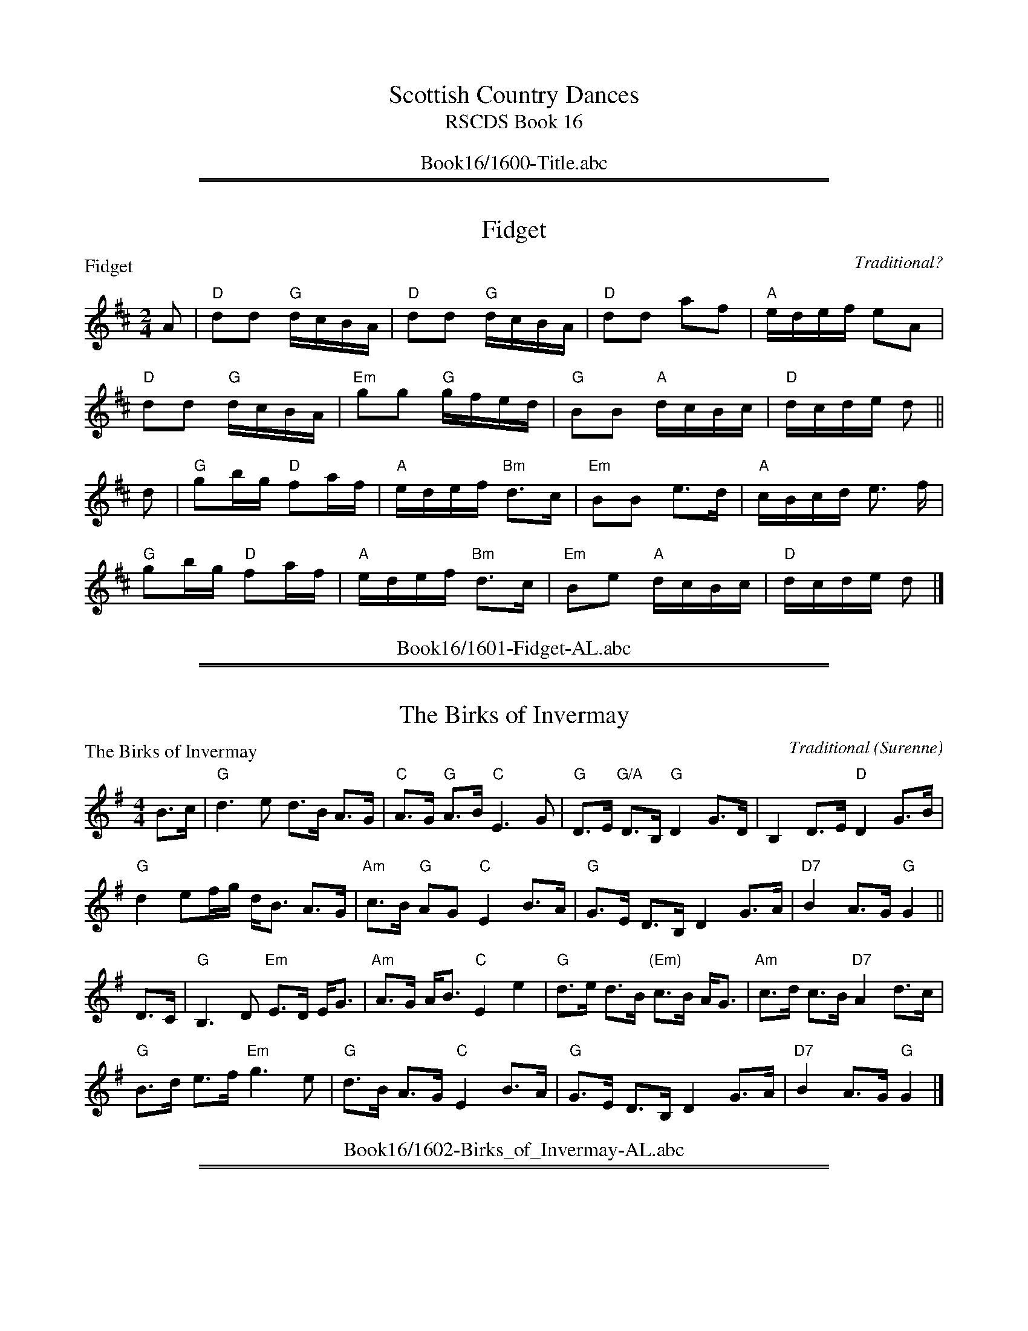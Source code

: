 
X: 0
T: Scottish Country Dances
T: RSCDS Book 16
B: RSCDS Book 16
K:
%%center Book16/1600-Title.abc

%%sep 1 1 500
%%sep 1 1 500

X: 1601
T: Fidget
P: Fidget
C:Traditional?
R:Reel (8x32)
B:RSCDS 16-1
Z:Anselm Lingnau <anselm@strathspey.org>
M:2/4
L:1/16
K:D
A2|"D"d2d2 "G"dcBA|"D"d2d2 "G"dcBA|"D"d2d2 a2f2|"A"edef e2A2|
   "D"d2d2 "G"dcBA|"Em"g2g2 "G"gfed|"G"B2B2 "A"dcBc|"D"dcde d2||
d2|"G"g2bg "D"f2af|"A"edef "Bm"d3c|"Em"B2B2 e3d|"A"cBcd e3 f|
   "G"g2bg "D"f2af|"A"edef "Bm"d3c|"Em"B2e2 "A"dcBc|"D"dcde d2|]
%%center Book16/1601-Fidget-AL.abc

%%sep 1 1 500
%%sep 1 1 500

X: 1602
T: The Birks of Invermay
P: The Birks of Invermay
C:Traditional (Surenne)
R:Strathspey (8x32)
B:RSCDS 16-2
Z:Anselm Lingnau <anselm@strathspey.org>
M:4/4
L:1/8
K:G
B>c|"G"d3 e d>B A>G|"C"A>G "G"A>B "C"E3 G|\
    "G"D>E "G/A"D>B, "G"D2 G>D|B,2 D>E "D"D2 G>B|
    "G"d2 ef/g/ d<B A>G|"Am"c>B "G"AG "C"E2 B>A|\
    "G"G>E D>B, D2 G>A|"D7"B2 A>G "G"G2||
D>C|"G"B,3 D "Em"E>D E<G|"Am"A>G A<B "C"E2 e2|\
    "G"d>e d>B "(Em)"c>B A<G|"Am"c>d c>B "D7"A2 d>c|
    "G"B>d e>f "Em"g3 e|"G"d>B A>G "C"E2 B>A|\
    "G"G>E D>B, D2 G>A|"D7"B2 A>G "G"G2|]
%%center Book16/1602-Birks_of_Invermay-AL.abc

%%sep 1 1 500
%%sep 1 1 500

X: 1603
T: The Duke of Atholl's Reel
P: The Athole Highlanders
C:Traditional
R:Jig (8x32)
B:RSCDS 16-3
Z:Anselm Lingnau <anselm@strathspey.org>
M:6/8
L:1/8
K:A
|:"2x"c/d/|"A"e3  ecA|ecA "E"Bcd|1 "A"e3  ecA|"E"Bcd "A"cBA:|2 \
        "A"eae "D"fed|"E"cdB "A"A2:|
|:"2x"e   |"A"Ace Ace|"D"Adf Adf|1 "A"Ace Ace|"E"Bcd "A"cBA:|2 \
        "A"eae "D"fed|"E"cdB "A"A2:|
|:"2x"e   |"A"a2e edc|a2e edc|1 a2e edc|"E"Bcd "A"cBA:|2 \
        "A"eae "D"fed|"E"cdB "A"A2:|
|:"2x"A   |"A"cAc cAc|"D (Bm)"dBd dBd|1 "A"cAc cAc|"E"BGB BGB:|2 \
        "A"eae "D"fed|"E"cdB "A"A2:|
%%center Book16/1603-Duke_of_Atholls_Reel-AL.abc

%%sep 1 1 500
%%sep 1 1 500

X: 1604
T: Lady Harriet Hope's Reel
P: Lady Harriet Hope's Reel
C:R. Mackintosh
R:Reel (8x32)
B:RSCDS 16-4
Z:Anselm Lingnau <anselm@strathspey.org>
M:2/2
L:1/8
K:Bb
f|"Bb"b2fd "Eb"gedc|"Bb"f2dB "F"AcAF|"Bb"b2fd "Eb"gedc|"Bb"df"F"Ac "Bb"dBBf|
  "Bb"b2fd "Eb"gedc|"Bb"f2dB "F"AcAF|"Bb"b2fd "Eb"gedc|"Bb"df"F"Ac "Bb"dBB||
F|"Bb"DFBF "C7"EGcB|"F7"Acfe "Bb"dbfd|DFBF "C7"EGcB|"F7"AcFe "B"dBBF|
  "Bb"DFBF "C7"EGcB|"F7"Acfe "Bb"dfbf|"Eb"gedc "Bb"fdcB|"F7"AB/c/ Fe "Bb"dBB|]
%%center Book16/1604-Lady_Harriet_Hopes_Reel-AL.abc

%%sep 1 1 500
%%sep 1 1 500

X: 1605
T: The Caledonian Rant
P: Mrs Grieve of Howdan
C:Traditional (Surenne)
R:Strathspey (8x32)
B:RSCDS 16-5
Z:Anselm Lingnau <anselm@strathspey.org>
M:4/4
L:1/8
K:D
G|"D"F<G A<F "G"G<B "D"A2|"G"B<e "E"e>d "A"c>B A>G|\
  "D"F>G A<F "G"G<B "D"A>d|"Em"B>e "A"d/c/B/c/ "D"d3 G|
  "D"F<G A<F "G"G<B "D"A2|"G"B<e "E"e>d "A"c>B A>G|\
  "D"F>G A<F "G"G<B "D"A>d|"Em"B>e "A"d/c/B/c/ "D"d3||
g|"D"f>e d<g "D"f<a f<d|"Em"B<e e>d "A"c>d e<g|\
  "D"f>e d<g "D"f<a f<d|"Em"B<e "A"d/c/B/c/ "D"d3 g|
  "D"f>e d<g "D"f<a f<d|"Em"B<e e>d "A"c>d e<g|\
  "D"f>a g/f/e/d/ "A"c/d/e/c/ "D"d>A|"Em"B>e "A"d/c/B/c/ "D"[d3F3]|]
%%center Book16/1605-Caledonian_Rant-AL.abc

%%sep 1 1 500
%%sep 1 1 500

X: 1606
T: Todlen Hame
P: Todlen Hame
C:Aird's Collection 1782
R:Jig (8x32)
B:RSCDS 16-6
Z:Anselm Lingnau <anselm@strathspey.org>
M:6/8
L:1/8
K:D
d/e/|"D"f>ed "Em"B>cd|"D"A>Bd "A"ede|"D"f>ed "G"B>cd|"A"A>Bd d2 d/e/|
     "D"f>ed "Em"B>cd|"D"A>Bd "A"ede|"D"f>ed "G"B>cd|"A"A>Bd d2||
d|"G"g>ag "D"f2f|"Em"e/f/gf "A"e2d/e/|"D"f>ed "G"B>cd|"A"A>Bd d2 d|
  "G"g>ag "D"f2f|"Em"e/f/gf "A"e2d/e/|"D"f>ed "G"B>cd|"A"A>Bd d2|]
%%center Book16/1606-Todlen_Hame-AL.abc

%%sep 1 1 500
%%sep 1 1 500

X: 1607
T: Struan Robertson's Reel
P: Struan Robertson's Reel
C:Traditional?
R:Reel (8x40) ABABB
B:RSCDS 16-7
Z:Anselm Lingnau <anselm@strathspey.org>
M:2/2
L:1/8
K:ADor
e|"G"dega bg"Am"ea|"G"gedg BGdB|dega b/a/g "C"a/g/e|"Dm"fd"Em"gB "Am"A2 Ae|
  "G"dega bg"Am"ea|"G"gedg BGdB|dega b/a/g "C"a/g/e|"Dm"fd"Em"gB "Am"A2 A||
d|"Am"ceAe cAec|"G"Bgdg BGdG|"Am"ceAe cAae|"Dm"fd"Em"gB "Am"A2 Ad|
  "Am"ceAe cAec|"G"Bgdg BGdG|"Am"ceAe cAae|"Dm"fd"Em"gB "Am"A2 A|]
%%center Book16/1607-Struan_Robertsons_Reel-AL.abc

%%sep 1 1 500
%%sep 1 1 500

X: 1608
T: Ca' the Ewes tae the Knowes
%
P: Miss Mariane Oliphant (Rossie)
C:R. Mackintosh
R:Strathspey (8x32)
B:RSCDS 16-8
Z:Anselm Lingnau <anselm@strathspey.org>
M:4/4
L:1/8
K:G
D|"G"G,>B, D>=F "C"E<C CB,/C/|"D7"D>F A>c "G"B<G GF/G/|\
  "G"G,>B, D>=F "C"E<C c>e|"G"dc/B/ "D7"cB/A/ "G"B<G GD|
  "G"G,>B, D>=F "C"E<C CB,/C/|"D7"D>F A>c "G"B<G GF/G/|\
  "G"G,>B, D>=F "C"E<C c>e|"G"dc/B/ "D7"cB/A/ "G"B<G G||
g/a/|"G"b<g g>b "D"a<d f<a|"Em"g>f a/g/f/e/ "Bm"f<B Bc/d/|\
     "C"c>e g>c "G"B>d g>B|"Am"A>e "D7"d<F "G"G2-G g/a/|
     "G"(3bag (3gab "D"a<d f<a|"Em"g>f a/g/f/e/ "Bm"f<B Bc/d/|\
     "Am"c>c' a>c "G"B>d g>B|"Am"A<a "D7"d>f "G"g2G|]
%%center Book16/1608-Ca_the_Ewes_tae_the_Knowes-AL.abc

%%sep 1 1 500
%%sep 1 1 500

X: 1609
T: The Golden Pheasant
P: The Golden Pheasant
C:Traditional?
R:Jig (8x40) ABB
B:RSCDS 16-9
Z:Anselm Lingnau <anselm@strathspey.org>
M:6/8
L:1/8
K:Bb
D/E/|"Bb"F2B "Eb"F2B|"Bb"F2B d2B|"F"F2c "F7"e2d|"Bb"dcB "F"c2F|\
     "Bb"F2B "Eb"F2B|"Bb"F2B "Gm"d2e|
                                     "Bb"f2B "Eb"g2B|"F7"BcA "Bb"B2 \
|:B|"F"A2"C7"c "F"c2f|"Bb"B2d d2f|"F"c2f f2a|"C"gf=e "F"f2 c|
    "F"A2"C7"c "F"c2f|"Bb"B2d d2f|"F"c2f "Gm/Bb"d2b|"C7"ag=e "F"f2 _e|\
    "Bb"d2c B2e|"Bb"d2c B2F|
                            "Eb"G2B "Bb"F2f|fed "F7"c2e|\
    "Bb"dec B2e|"F7"dec "Gm"B2b|"Bb"f2b "Eb"gbe|"F7"dec "Bb"B2:|
%%center Book16/1609-Golden_Pheasant-AL.abc

%%sep 1 1 500
%%sep 1 1 500

X: 1610
T: Mr Wilson's Hornpipe
P: Mr Wilson's Hornpipe
C:Traditional?
R:Reel (8x32)
B:RSCDS 16-10
Z:Anselm Lingnau <anselm@strathspey.org>
M:2/2
L:1/8
K:G
|:d|"G"gf"Am"ge "G"decd|"G"Bc"D7"dc "G"BcAB|GFGA BcdB|"Am/C"AG"A7/C#"FE "D"D3d|
    "G"gf"Am"ge "G"decd|"G"Bc"D7"dc "G"BcAB|GFGA BcAB|"G"G2B2G2:|
|:dc|"G"Bc"D"AB "Em"G3A|"D"Bc"B7"AB "Em"G3A|"G"BcdB "Em"edcB|"Am"A^GAB "D"A3d|
     "G"Bc"D"AB "Em"G3A|"D"Bc"B7"AB "Em"G3A|"G"BcdB "D"AGAB|"G"G2B2G2:|
%%center Book16/1610-Mr_Wilsons_Hornpipe-AL.abc

%%sep 1 1 500
%%sep 1 1 500

X: 1611
T: Lord Hume's Reel
P: Lord Hume's Reel
C:Traditional?
R:Strathspey (8x40) ABABB
B:RSCDS 16-11
Z:Anselm Lingnau <anselm@strathspey.org>
M:4/4
L:1/8
K:G
B/c/|"G"d2 BB/c/ d>G B>G|"Am"E>c A>G "D"F<D DB/c/|\
     "G"d2 B>g d>G B>G|"D"D>A "D7"D>F "G"G2 G B/c/|
     "G"d2 BB/c/ d>G B>G|"Am"E>c A>G "D"F<D DB/c/|\
     "G"d2 B>g d>G B>G|"D"D>A "D7"D>F "G"G2 G||
B/c/|"G"d>g g>f "Am"e>a a>g|"D"f>d e>f "G"g>a g B/c/|\
     "G"d>g g>f "Am"e<a a>g|"D"f>d e>f "G"g2 g>a|
     "G"b>g "D"a<f "Em"g>e "Bm"f<d|"C"e>c "G"d<B "D"A>B c>e|\
     "G"d2 B>g d>G B>G|"Am"E>c "D7"B/A/G/F/ "G"G2 G|]
%%center Book16/1611-Lord_Humes_Reel-AL.abc

%%sep 1 1 500
%%sep 1 1 500

X: 1612
T: Woo'd and Married and a'
P: Woo'd and Married and a'
C:Traditional?
R:Jig (8x32)
B:RSCDS 16-12
Z:Anselm Lingnau <anselm@strathspey.org>
M:6/8
L:1/8
K:Dm
f|"F"c2B "C7"ABG|"Dm"F3-F2 G|"F"A2B "Dm"cdA|"Am"c3-c2 f|
  "F"cdB "C7"ABG|"Dm"F3-F2 G|"Dm"A2d "Am"dec|"Dm"d3-d2||
c|"F"A2f fge|f3-f2 "C"c|"Dm"A2c cdA|"F"c3-c2 f|
  "F"dcB "C"ABG|"Dm"F3-F2 G|"F"A2d "Am"dec|"Dm"d3-d2|]
%%center Book16/1612-Wood_and_Married_and_a-AL.abc

%%newpage
%%center OTHER TRANSCRIPTIONS
%%sep 3 1 500
%%sep 1 1 500

%%sep 1 1 500
%%sep 1 1 500

X: 16011
T: Fidget
R: reel
B: RSCDS 16-1(I) 1951
Z: 1997 by John Chambers <jc:trillian.mit.edu>
M: C|
L: 1/8
%--------------------
K: D
A \
| "D".d2.d2 (dcBA) | .d2.d2 (dcBA) | d2d2 a2f2 | "A7"edef e2A2 |
| "D".d2.d2 (dcBA) | "G".g2.g2 (gfed) | "Em".B2.B2 "A7"(dcBc) | "D"(dcde d2) ||
|| d \
| "G"g2bg "D"f2af | "A7"edef "D"d3c | "Em".B2.B2 "(E7)"(e3d) | "A7"(cBcd e3)f |
| "G"g2bg "D"f2af | "A7"edef "D"d3c | "Em".B2.e2 "A7"(dcBc) | "D"(dcde d2) |]
%%center Book16/16011-Fidget-1.abc

%%sep 1 1 500
%%sep 1 1 500

X: 16012
T: Fidget
R: reel
B: RSCDS 16-1(I) 1951
Z: 1997 by John Chambers <jc:trillian.mit.edu>
M: C|
L: 1/8
%--------------------
K: D
A \
| "D".d2.d2 (dcBA) | .d2.d2 (dcBA) | d2d2 a2f2 | "A7"edef e2A2 |
| "D".d2.d2 (dcBA) | "G".g2.g2 (gfed) | "Em".B2.B2 "A7"(dcBc) | "D"(dcde d2) :|
|: d \
| "G"g2bg "D"f2af | "A7"edef "D"d3c | "Em".B2.B2 "(E7)"(e3d) | "A7"(cBcd e3)f |
| "G"g2bg "D"f2af | "A7"edef "D"d3c | "Em".B2.e2 "A7"(dcBc) | "D"(dcde d2) :|
%%center Book16/16011-Fidget-3.abc

%%sep 1 1 500
%%sep 1 1 500

X: 16013
T: Fidget  [D]
R: reel
B: RSCDS 16-1(I) 1951
Z: 1997 by John Chambers <jc:trillian.mit.edu>
M: C|
L: 1/8
%--------------------
K: D
A \
| "D"d2d2 dcBA | d2d2 dcBA | d2d2 a2f2 | "A7"edef e2A2 |
| "D"d2d2 dcBA | "G"g2g2 gfed | "Em"B2B2 "A7"dcBc | "D"dcde d3 :|
|: d \
| "G"g2bg "D"f2af | "A7"edef "D"d3c | "Em"B2B2 "E7"e3d | "A7"cBcd e3f |
| "G"g2bg "D"f2af | "A7"edef "D"d3c | "Em"B2e2 "A7"dcBc | "D"dcde d3 :|
%%center Book16/16011-Fidget_D-1.abc

%%sep 1 1 500
%%sep 1 1 500

X: 16014
T: Fidget  [G]
R: reel
B: RSCDS 16-1(I) 1951
Z: 1997 by John Chambers <jc:trillian.mit.edu>
M: C|
L: 1/8
%--------------------
K: G
D \
| "G".G2.G2 (GFED) | .G2.G2 (GFED) | G2G2 d2B2 | "D7"AGAB A2D2 |
| "G".G2.G2 (GFED) | "C".c2.c2 (cBAG) | "Am".E2.E2 "D7"(GFEF) | "G"(GFGA G2) :|
|: G \
| "C"c2ec "G"B2dB | "D7"AGAB "G"G3F | "Am".E2.E2 "(A,7)"(A3G) | "D7"(FEFG A3)B |
| "C"c2ec "G"B2dB | "D7"AGAB "G"G3F | "Am".E2.A2 "D7"(GFEF) | "G"(GFGA G2) :|
%%center Book16/16011-Fidget_G-1.abc

%%sep 1 1 500
%%sep 1 1 500

X: 16015
T: Fidget  [G]
R: reel
B: RSCDS 16-1(I) 1951
Z: 1997 by John Chambers <jc:trillian.mit.edu>
M: C|
L: 1/8
%--------------------
K: G
D \
| "G"G2G2 GFED | G2G2 GFED | G2G2 d2B2 | "D7"AGAB A2D2 |
| "G"G2G2 GFED | "C"c2c2 cBAG | "Am"E2E2 "D7"GFEF | "G"GFGA G2 :|
|: G \
| "C"c2ec "G"B2dB | "D7"AGAB "G"G3F | "Am"E2E2 "(A7)"A3G | "D7"FEFG A3B |
| "C"c2ec "G"B2dB | "D7"AGAB "G"G3F | "Am"E2A2 "D7"GFEF | "G"GFGA G2 :|
%%center Book16/16011-Fidget_G-2.abc

%%sep 1 1 500
%%sep 1 1 500

X: 16016
T: The Boatie Rows
R: reel
B: RSCDS 16-1(II) 1951
Z: 1997 by John Chambers <jc:trillian.mit.edu>
N: "Old Song -- here from Surenne"
M: C
L: 1/8
%--------------------
K: F
F2 \
| "F"Ac3 "C7"c3d | "F"c2f2 "Bb"gfed | "F"cA3 "G7"G3F | "C"G4- "C7"G3F |\
| "F"Ac3 "C7"c3d | "F"c2f2 "Bb"gfed | "F"cA3 "C7"G3A | "F"F6 ||
|| c2 \
| "F"(f2c2) (c2d2) | (f2c2) (c2f2) | "Bb"(d3c) "G7"(d2f2) | "C7"g6 e2 |\
| "F"fa3 "Bb"d3f | "F"c3f c2A2 | "Gm"G3F "C7"G2A2 | "F"F6 |]
%%center Book16/16012-Boatie_Rows-16.abc

%%sep 1 1 500
%%sep 1 1 500

X: 16017
T: The Boatie Rows
R: reel
B: RSCDS 16-1(II) 1951
Z: 1997 by John Chambers <jc:trillian.mit.edu>
N: "Old Song -- here from Surenne"
M: C
L: 1/8
%--------------------
K: F
F2 \
| "F"Ac3 "C7"c3d | "F"c2f2 "Bb"gfed | "F"cA3 "G7"G3F | "C"G4- "C7"G2F2 |
| "F"Ac3 "C7"c3d | "F"c2f2 "Bb"gfed | "F"cA3 "C7"G3A | "F"F6 :|
|: c2 \
| "F"(f2c2) (c2d2) | (f2c2) (c2f2) | "Bb"(d3c) "G7"(d2f2) | "C7"g6 e2 |
| "F"fa3 "Bb"d3f | "F"c3f c2A2 | "Gm"G3F "C7"G2A2 | "F"F6 :|
%%center Book16/16012-Boatie_Rows-2.abc

%%sep 1 1 500
%%sep 1 1 500

X: 16018
T: The Boatie Rows
B: RSCDS Graded
S: handwritten MS by Barbara McOwen
R: march, air
Z: 2005 John Chambers <jc:trillian.mit.edu>
M: C|
L: 1/8
%--------------------
K: G
G2 \
| "G"B2d2 d3e | "G"d2g2 "C"agfe | "G"d2B2 "Em"A3G | "Am"B2A2 "D"A2G2 \
| "G"B2d2 d3e | "G"d2g2 "C"agfe | "G"d2B2 "D7"A3B | "G"G4 G2 :|
|: d2 \
| "G"g2d2 d2ef | "G"g2d2 d2g2 | "C"e3d e2g2 | "Am"a4 "D"a2f2 \
| "G"g2b2 "C"e2g2 | "G"d3g d2B2 | "Am"A3G "D7"A2B2 | "G"G4 G2 :|
%%center Book16/16012-Boatie_Rows-BM.abc

%%sep 1 1 500
%%sep 1 1 500

X: 16019
T: The Boatie Rows
R: reel
B: RSCDS 16-1(II) 1951
Z: 1997 by John Chambers <jc:trillian.mit.edu>
N: "Old Song -- here from Surenne"
M: C
L: 1/8
%--------------------
K: F
   F2 | "F"Ac3 "C7"c3d | "F"c2f2 "Bb"gfed | "F"cA3 "G7"G3F | "C"G4- "C7"G2F2 |
   y3 | "F"Ac3 "C7"c3d | "F"c2f2 "Bb"gfed | "F"cA3 "C7"G3A | "F"F6 :|
|: c2 | "F"f2c2 c2d2 | f2c2 c2f2 | "Bb"d3c "G7"d2f2 | "C7"g6 e2 |
   y3 | "F"fa3 "Bb"d3f | "F"c3f c2A2 | "Gm"G3F "C7"G2A2 | "F"F6 :|
%%center Book16/16012-Boatie_Rows-JC.abc

%%sep 1 1 500
%%sep 1 1 500

X: 16021
T: BIRKS OF INVERMAY, The
R:STRATHSPEY
S:8 X 32 STRATHSPEY  1,2,3,4, 2,3,4,1
N:"Surenne"
B:RSCDS 16-2(I)
M:4/4
L:1/8
Q:116
%--------------------
K:G
Bc \
| "G"d3e d>B A>G | "Am"A>G AB "C"E3 G \
| "G"D>E DB, D2 G>D | B,2 D>E "D7"D2 GB |!
| "G"d2ef/g/ d<B A>G | "Am"c>B AG "C"E2 B>A \
| "G"G>E DB, D2 G>A | "D7"B2 A>G "G"G2|!
|| D>C \
| "G"B,3 D "Em"E>D E<G | "Am"A>G A<B "C"E2 e2 \
| "G"d>e dB "(Em)"c>B A<G | "Am"c>d cB "D7"A2 d>c |!
| "G"B>d ef "Em"g3e | "G"d>B A<G "C"E2 B>A \
| "G"G>E DB, D2 G>A | "D7"B2 A>G "G"G2 |]
%%center Book16/16021-BIRKS_OF_INVERMAY_The.abc

%%sep 1 1 500
%%sep 1 1 500

X: 16022
T: The Birks of Invermay
R: strathspey
B: RSCDS 16-2(I)
N: "Surenne"
M: 4/4
L: 1/8
%--------------------
K: G
B>c \
| "G"d3e d>B A>G | "Am"A>G A>B "C"E3 G \
| "G"D>E DB, D2 G>D | B,2 D>E "D7"D2 G>B |
y4 \
| "G"d2ef/g/ d<B A>G | "Am"c>B AG "C"E2 B>A \
| "G"G>E DB, D2 G>A | "G"B2 "D7"A>G "G"G2|
D>C \
| "G"B,3 D "Em"E>D E<G | "Am"A>G A<B "C"E2 e2 \
| "G"d>e d>B "(Em)"c>B A<G | "Am"c>d c>B "D7"A2 d>c |
y4 \
| "G"B>d e>f "Em"g3e | "G"d>B A>G "C"E2 B>A \
| "G"G>E "/F"DB, "Em"D2 G>A | "D7"B2 A>G "G"G2 |]
%%center Book16/16021-Birks_of_Invermay-1.abc

%%sep 1 1 500
%%sep 1 1 500

X: 16023
T: The Birks of Invermay
R: strathspey
B: RSCDS 16-2(I)
N: "Surenne"
M: 4/4
L: 1/8
%--------------------
K: G
Bc \
| "G"d3e d>B A>G | "Am"A>G AB "C"E3 G \
| "G"D>E DB, D2 G>D | B,2 D>E "D7"D2 GB |
| "G"d2ef/g/ d<B A>G | "Am"c>B AG "C"E2 B>A \
| "G"G>E DB, D2 G>A | "D7"B2 A>G "G"G2|
|| D>C \
| "G"B,3 D "Em"E>D E<G | "Am"A>G A<B "C"E2 e2 \
| "G"d>e dB "(Em)"c>B A<G | "Am"c>d cB "D7"A2 d>c |
| "G"B>d ef "Em"g3e | "G"d>B A<G "C"E2 B>A \
| "G"G>E DB, D2 G>A | "D7"B2 A>G "G"G2 |]
%%center Book16/16021-Birks_of_Invermay-2.abc

%%sep 1 1 500
%%sep 1 1 500

X: 16024
T: The Birks of Invermay
R: strathspey
B: RSCDS 16-2(I)
N: "Surenne"
M: 4/4
L: 1/8
%--------------------
K: G
Bc \
| "G"d3 e d>B A>G | "Am"A>G AB "C"E3 G \
| "G"D>E DB, D2 G>D | B,2 D>E "D7"D2 GB |
y4 \
| "G"d2ef/g/ d-<B A>G | "Am"c>B AG "C"E2 B>A \
| "G"G>E DB, D2 G>A | "D7"B2 A>G "G"G2 |]
D>C \
| "G"B,3 D "Em"E>D E-<G | "Am"A>G A-<B "C"E2 e2 \
| "G"d>e dB "(Em)"c>B A-<G | "Am"c>d cB "D7"A2 d>c |
y4 \
| "G"B>d ef "Em"g3e | "G"d>B A-<G "C"E2 B>A \
| "G"G>E DB, D2 G>A | "D7"B2 A>G "G"G2 |]
%%center Book16/16021-Birks_of_Invermay-3.abc

%%sep 1 1 500
%%sep 1 1 500

X: 16025
T: The Birks of Invermay
R: strathspey
B: RSCDS 16-2(I)
N: "Surenne"
M: 4/4
L: 1/8
%--------------------
K: G
B>c \
| "G"d3 e d>B A>G | "Am"A>G A<B "C"E3 G \
| "G"D>E DB, D2 G>D | "G"B,2 D>E "D7"D2 G>B |
| "G"d2ef/g/ d<B A>G | "Am"c>B A>G "C"E2 B>A \
| "G"G>E D>B, D2 G>A | "G"B2 "D7"A>G "G"G2|
|| D>C \
| "G"B,3 D "Em"E>D E<G | "Am"A>G A<B "C"E2 e2 \
| "G"d>e d>B "(Em)"c>B A<G | "Am"c>d c>B "D7"A2 d>c |
| "G"B>d e>f "Em"g3 e | "G"d>B A>G "C"E2 B>A \
| "G"G>E D>B, D2 G>A | B2 "D7"A>G "G"G2 |]
%%center Book16/16021-Birks_of_Invermay-4.abc

%%sep 1 1 500
%%sep 1 1 500

X: 16026
T: The Birks of Invermay
R: strathspey
B: RSCDS 16-2(I)
N: "Surenne"
M: 4/4
L: 1/8
%--------------------
K: G
Bc \
| "G"d3e d>B A>G | "Am"A>G AB "C"E3 G \
| "G"D>E DB, D2 G>D | B,2 D>E "D7"D2 GB |
| "G"d2ef/g/ d-<B A>G | "Am"c>B AG "C"E2 B>A \
| "G"G>E DB, D2 G>A | "D7"B2 A>G "G"G2|
|| D>C \
| "G"B,3 D "Em"E>D E-<G | "Am"A>G A-<B "C"E2 e2 \
| "G"d>e dB "(Em)"c>B A-<G | "Am"c>d cB "D7"A2 d>c |
| "G"B>d ef "Em"g3e | "G"d>B A-<G "C"E2 B>A \
| "G"G>E DB, D2 G>A | "D7"B2 A>G "G"G2 |]
%%center Book16/16021-Birks_of_Invermay-6.abc

%%sep 1 1 500
%%sep 1 1 500

X: 16027
T: Mrs. Jamieson's Favourite
C: Charles Grant
R: air, slow jig-time march
Z: 2005 John Chambers <jc:trillian.mit.edu>
B: RSCDS 16-2(I)
M: C
L: 1/8
%--------------------
K: A
[| "A"E>AB {A}c2E | "D"F2E FA2 | "A"E>Ac "F#m"e2f | "D"e2c "E7"B2c \
|  "A"E>AB {A}c2E | "D"F2E "Bm"FA2 | "A"EAB "F#m"c<ef | "E7"{A}c2B "A"A3 |]
[| "A"{ef}e2A "D"{fa}f2A | "A"{ef}e2E "D"FA2 | "A"{ef}e2A "F#m"{fa}f2A | "D"Ha2c "E7"B2c \
|  "A"e>AA "A7"ABc | "D"F2E "Bm"FA2 | "A"E>AB "F#m"c<ef | "E7"{A}c2B "A"A3 |]
%%center Book16/16021-Mrs_Jamiesons_Favourite.abc

%%sep 1 1 500
%%sep 1 1 500

X: 16028
T: THE BIRKS OF INVERMAY         # 1        X2
M:4/4
L:1/8
Q:116
S:8 X 32 STRATHSPEY  1,2,3,4, 2,3,4,1
R:STRATHSPEY
B:RSCDS 16-2(I)
N:"Surenne"
%--------------------
K:G
Bc \
| "G"d3e d>B A>G | "Am"A>G AB "C"E3 G \
| "G"D>E DB, D2 G>D | B,2 D>E "D7"D2 GB |!
| "G"d2ef/g/ d<B A>G | "Am"c>B AG "C"E2 B>A \
| "G"G>E DB, D2 G>A | "D7"B2 A>G "G"G2|!
|| D>C \
| "G"B,3 D "Em"E>D E<G | "Am"A>G A<B "C"E2 e2 \
| "G"d>e dB "(Em)"c>B A<G | "Am"c>d cB "D7"A2 d>c |!
| "G"B>d ef "Em"g3e | "G"d>B A<G "C"E2 B>A \
| "G"G>E DB, D2 G>A | "D7"B2 A>G "G"G2 |]
%%center Book16/16021-THE_BIRKS_OF_INVERMAY_1_X2.abc

%%sep 1 1 500
%%sep 1 1 500

X: 16029
T: Colonel H.F.Campbell's Strathspey
R: strathspey
B: RSCDS 16-2(II)
Z: 1997 by John Chambers <jc:trillian.mit.edu>
M: 4/4
L: 1/8
%--------------------
K: G
|: B>A \
| "G"G2 d2 d>B d<g | "C"e>g "G"d>g "D7"A>F D>F \
| "G"G2 d2 d>B d<g | "C"e>g "D7"f>a "G"g2 :|
|| d2 \
| "G"g>a b>a g>d d<g | "C"e>g "G"d<g "D7"A>F D>F \
| "G"g>a b>a g>d d<g | "C"e>g "D7"f>a "G"g2 g>d |
| "G"g>a b>a g>d d<g | "C"e>g "G"d>g "D7"A>F D>F \
| "G"G2  d2  d>B d<g | "C"e>g "D7"f>a "G"g2 |]
%%center Book16/16022-Colonel_HFCampbells_Strathspey-1.abc

%%sep 1 1 500
%%sep 1 1 500

X: 16061
T: Todlen Hame
B: RSCDS 16-6(I)
M: 6/8
L: 1/8
%--------------------
K: D
d/e/ \
| "D"f>ed "G"B>cd | "D"A>Bd "A7"ede \
| "D"f>ed "G"B>cd | "A7"A>Bd "D"d2 :|
|: f \
| "G"g>ag "D"f2f | "Em"e{f}gf "A7"e>de \
| "D"f>ed "G"B>cd | "A7"A>Bd "D"d2 :|
%%center Book16/16061-Todlen_Hame-1.abc

%%sep 1 1 500
%%sep 1 1 500

X: 16062
T: The Island of Mull
B: RSCDS 16-6(II)
M: 6/8
L: 1/8
%--------------------
K: A
A/B/ \
| "A"c>BA AFE | ECE ECE \
| c>BA  A>ec | cBB "E7"B2A/B/ |
| "A"c>BA AFE | ECE ECE \
| Aec "E7"B>AB | "A"cAA A2 ||
E/D/ \
| "A"CEA AcA | "E7"EGB BdB \
| "A"Ace edc | cBB "E7"B2c/d/ |
| "A"ecA AcA | "E7"BGE E2D \
| "A"CEA "E7"B>AB | "A"cAA A2 |]
%%center Book16/16062-Island_of_Mull-1.abc

%%sep 1 1 500
%%sep 1 1 500

X: 16071
T: Struan Robertson's  Reel
R: reel
B: RSCDS 16-7(I)
Z: 1997 by John Chambers <jc:trillian.mit.edu>
M: C|
L: 1/8
%--------------------
K: ADor
|: e \
| "G"dega bgea | gedg BGdB | dega b/a/g a/g/e | "D"fd"G"gB "Am"A2A :|
|: d \
| "Am"ceAe cAec | "G"Bgdg BGdB | "Am"ceAe cAae | "D"fd"G"gB "Am"A2A :|
%%center Book16/16071-Struan_Robertsons_Reel-1.abc

%%sep 1 1 500
%%sep 1 1 500

X: 16072
T: Mrs. Eleanora Robertson's Reel
R: reel
B: RSCDS 16-7(II)
Z: 1997 by John Chambers <jc:trillian.mit.edu>
M: C|
L: 1/8
%--------------------
K: Bb
|: F \
| "Bb"B2dB "F7"AcAF | "Bb"B2dB "F7"Acfe \
| "Bb"dbfd "F7"ecAF | "Gm"GB"F7"Ac "Bb"dB B :|
|| F \
| "Bb"DB,DF "Cm"EGcB | "F7"AFAc "Bb"fdBF \
| "Bb"DB,DF "Cm"EGcB | "F7"AcFe "Bb"dBBF |
| "Bb"DB,DF "Cm"EGcB | "F7"AFAc "Bb"dBdf \
| "Eb"gbge "Bb"dfdB | "F7"AcFA "Bb"BB, B, |]
%%center Book16/16072-Mrs_Eleanora_Robertsons_Reel-1.abc

%%sep 1 1 500
%%sep 1 1 500

X: 16073
T: Mrs Eleanora Robertson's Reel
R: reel
B: RSCDS 16-7(II)
Z: 1997 by John Chambers <jc:trillian.mit.edu>
M: C|
L: 1/8
%--------------------
K: Bb
|: F \
| "Bb"B2dB "F7"AcAF | "Bb"B2dB "F7"Acfe \
| "Bb"dbfd "F7"ecAF | "Gm"GB"F7"Ac "Bb"dB B :|
|| F \
| "Bb"DB,DF "Cm"EGcB | "F7"AFAc "Bb"fdBF \
| "Bb"DB,DF "Cm"EGcB | "F7"AcFe "Bb"dBBF |
| "Bb"DB,DF "Cm"EGcB | "F7"AFAc "Bb"dBdf \
| "Eb"gbge "Bb"dfdB | "F7"AcFA "Bb"BB, B, |]
%%center Book16/16072-Mrs_Eleanora_Robertsons_Reel.abc

%%sep 1 1 500
%%sep 1 1 500

X: 16081
T: Miss Mariane Oliphant (Rossie)
C: R. Macintosh
B: RSCDS 16-8
Z: John Chambers <jc:trillian.mit.edu>
%%staffsep 45
M: 4/4
L: 1/8
%--------------------
K: G
D \
| "G"G,>B, D>=F "C"E-<C ~CB,/C/ | "D7"D>F A>c "G"B-<G ~GF/G/ \
| "G"G,>B, D>=F "C"E-<C c>e | "G"dc/B/ "D7"cB/A/ "G"B-<G G :|
g/a/ \
| "G"b-<g g>b "D"a-<d f-<a | "Em"g>f a/g/f/e/ "Bm"f-<B Bc/d/ \
| "C"c>e g>c "G"B>d g>B | "Am"A>e "D7"d-<F "G"G2- G  |]
g/a/ \
| "G"(3bag (3gab "D"a-<d f-<a | "Em"g>f a/g/f/e/ "Bm"f-<B Bc/d/ \
| "Am"c>c' a>c "G"B>d g>B | "Am"A-<a "D7"d>f "G"g2G |]
%%center Book16/16081-Miss_Mariane_Oliphant_Rossie-1.abc

%%sep 1 1 500
%%sep 1 1 500

X: 16082
T: Miss Mariane Oliphant (Rossie)
C: R. Macintosh
B: RSCDS 16-8
Z: John Chambers <jc:trillian.mit.edu>
M: 4/4
L: 1/8
%--------------------
K: G
D \
| "G"G,>B, D>=F "C"E-<C ~CB,/C/ | "D7"D>F A>c "G"B-<G ~GF/G/ \
| "G"G,>B, D>=F "C"E-<C c>e | "G"dc/B/ "D7"cB/A/ "G"B-<G G :|
g/a/ \
| "G"b-<g g>b "D"a-<d f-<a | "Em"g>f a/g/f/e/ "Bm"f-<B Bc/d/ \
| "C"c>e g>c "G"B>d g>B | "Am"A>e "D7"d-<F "G"G2- G  |]
g/a/ \
| "G"(3bag (3gab "D"a-<d f-<a | "Em"g>f a/g/f/e/ "Bm"f-<B Bc/d/ \
| "Am"c>c' a>c "G"B>d g>B | "Am"A-<a "D7"d>f "G"g2G |]
%%center Book16/16081-Miss_Mariane_Oliphant_Rossie-4.abc

%%sep 1 1 500
%%sep 1 1 500

X: 16101
T: Mr. Wilson's Hornpipe
R: hornpipe, reel
Z: John Chambers <jc:trillian.mit.edu>
B: RSCDS 16-10(I)
M: C|
L: 1/8
%--------------------
K: G
d2 \
| "G"gf"D"ge "G"decd | "G"Bc"D"dc "Em"BcAB | "G"GFGA BcdB | "Am"AG"A7"FE "D"D3d || "G"gf"D"ge "G"decd |
| "G"Bc"D"dc "Em"BcAB | "G"GFGA "D7"BcAB | "G"G2B2 G2 :: dc | "G"Bc"D"AB "Em"G3A | "D"Bc"B"AB "Em"G3A |
| "G"Bc"D"dB "Em"edcB | "Am"A^GAB "D7"A3d || "G"Bc"D"AB "Em"G3A | "D"Bc"B"AB "Em"G3A | "G"BcdB "D7"AGAB | "G"G2B2 G2 :|
%%center Book16/16101-Mr_Wilsons_Hornpipe-1.abc

%%sep 1 1 500
%%sep 1 1 500

X: 16102
T: Mr. Wilson's Hornpipe
R: hornpipe, reel
Z: John Chambers <jc:trillian.mit.edu>
B: RSCDS 16-10(I)
M: C|
L: 1/8
%--------------------
K: G
d2 \
| "G"gfge "C"decd | "G"Bcdc "D"BcAB | "G"GFGA "Em"BcdB | "A(m)"AGFE "D"D3d |
| "G"gfge "C"decd | "G"Bcdc "D"BcAB | "G"GFGA "D7"BcAB | "G"G2B2 G2 :|
|: dc \
| "G"BcAB "Em"G3A | "B7"BcAB "Em"G3A | "G"BcdB "Em"edcB | "A(m)"A^GAB "D7"A3d |
| "G"BcAB "Em"G3A | "B7"BcAB "Em"G3A | "G"BcdB "D7"AGAB | "G"G2B2 G2 :|
%%center Book16/16101-Mr_Wilsons_Hornpipe-2.abc

%%sep 1 1 500
%%sep 1 1 500

X: 16103
T: THE BIRKS OF INVERMAY/The Ury Water  #3         2X
M:4/4
L:1/8
Q:132
C:J. Scott Skinner
R:STRATHSPEY
B:RSCDS __-10
N:hnson's Caledonian Country Dances 3rd Edition 1750
Z:97 by John Chambers
%--------------------
K:C
G2 |\
"C" e>dc>B "F" A>GA>c | "C" G<E C>E "G7" D3 G | "C" e>dc>B "F" A>GA>c |"G7" G>cd>B "C" c3 G |!
"Am" e>dc>B "Dm" A>GA>c | "C/E" G<E "F" C>E "G7" D3 G | "C" c>dc>B "F" A>GA>c |"G7" G<ED>E "C" C2  ||!
G/F/E/D/ |\
"C" C>DE>G "F" A>GA>c | "C" G<E C>E "G7" D3 G,   | "C" C>DE>G  "F" A>GA>c | G<E "G" D>E "C" C3 "/B" E |!
"Am" C>DE>G "Dm" A>GA>c | "C/E" G<E "D/F#" C>E "G7" D3 c/d/ | "C" e>ga>c' "Em" g>ed>c | "F" A>G "G"  d>e "C" c2   |]
%%center Book16/16101-THE_BIRKS_OF_INVERMAYThe_Ury_Water_3_2X.abc

%%sep 1 1 500
%%sep 1 1 500

X: 16104
T: The Ury Water
C: J. Scott Skinner
R: strathspey
B: RSCDS __-10
N: Johnson's Caledonian Country Dances 3rd Edition 1750
Z: 1997 by John Chambers <jc:trillian.mit.edu>
M: C
L: 1/8
%--------------------
K: C
G \
| "C"e>d c>B "F"A>G A>c | "C"G<E "Am"C>E "G7"D3 G \
| "C"e>d c>B "F"A>G A>c | "C"G>c "G7"d>B "C"c3 G |
| "C"e>d c>B "F"A>G A>c | "C"G<E "D9"C>E "G7"D3 G \
| "C"c>d c>B "F"A>G A>c | "C"G<E "G7"D>E "C"C3 ||
G//F//E//D// \
| "C"C>D E>G "F"A>G A>c | "C"G<E "Am"C>E "G7"D3 G, \
| "C"C>D "C7"E>G "F"A>G A>c | "C"G<E "G7"D>E "C"C3 E |
| "C"C>D E>G "F"A>G A>c | "C"G<E "D9"C>E "G7"D3 c/d/ \
| "C"e>g "F"a>c' "C"g>e "F"d>c | "C"A>G "G7"d>e "C"c3 |]
%%center Book16/16101-Ury_Water-1.abc

%%sep 1 1 500
%%sep 1 1 500

X: 16105
T: Ury Water, The
R:STRATHSPEY
C:J. Scott Skinner
N:Johnson's Caledonian Country Dances 3rd Edition 1750
B:RSCDS __-10
Z:1997 by John Chambers
M:4/4
L:1/8
Q:132
%--------------------
K:C
G2 |\
"C" e>dc>B "F" A>GA>c | "Am" G<E C>E "G7" D3 G | "C" e>dc>B "F" A>GA>c |"G7" G>cd>B "C" c3 G |!
"C" e>dc>B "F" A>GA>c | "D7" G<E C>E "G7" D3 G | "C" c>dc>B "F" A>GA>c |"G7" G<ED>E "C" C2  ||!
G/F/E/D/ |\
"C" C>DE>G "F" A>GA>c | "Am" G<E C>E "G7" D3 G,   | "C" C>DE>G  "F" A>GA>c | "G7" G<E D>E "C" C3 E |!
"C" C>DE>G "F" A>GA>c | "D7" G<E C>E "G7" D3 c/d/ | "C" e>ga>c' "F" g>ed>c | "G7" A>G d>e "C" c2   |]
%%center Book16/16101-Ury_Water_The.abc

%%sep 1 1 500
%%sep 1 1 500

X: 16106
T: Bonnie Charlie
S: Niel Gow
R: hornpipe, reel
O: RSCDS 16-10(II)
B: RSCDS 16-10(II)
B: Gow's 3rd
Z: John Chambers <jc:trillian.mit.edu>
M: C|
L: 1/8
%--------------------
K: Dm
A,2 \
| "Dm"D2DE F2FG | ABGA F2 (3GAB | A2D2 D3F \
| "C"EFGE C2FE | "Dm"D2DE F2FG | ABGA F2 (3GAB |
| A2D2 "Am"FEDC | "Dm"D4 d2 :| A2 | "Dm"dedc A2A2 \
| dedc A3f | "C"efge c2c2 | efge c2fg |
| "F"a2fa "C7"g2eg | "Dm"f2df "A7"fed^c | "Dm"d3e fedc \
| "Am"A2d2 "Dm"d3 |]| A | "Dm"dedc A2A2 | "F"[f2A2][f2A2] "(Am)"A3c |
| "Gm"BAGF GFED | "C"EFGE C2FG | "F"A2FA "C"c2Ac \
| "Dm"defg fed^c | "Gm"dcBA "A7"AGFE | "Dm"D4 d2 |]
%%center Book16/16102-Bonnie_Charlie-1.abc

%%sep 1 1 500
%%sep 1 1 500

X: 16107
T: Bonnie Charlie
R: hornpipe, reel
Z: John Chambers <jc:trillian.mit.edu>
B: RSCDS 16-10(II)
M: C|
L: 1/8
%--------------------
K: Dm
A,2 \
| "Dm"D2DE F2FG | ABGA F2 (3GAB | A2D2 D3F | "A7"EFGE C2FE \
| "Dm"D2DE F2FG | ABGA F2 (3GAB | A2D2 "Am"FEDC | "Dm"D4 d2 :|
A2 \
| "Dm"dedc A2A2 | dedc A3f | "C"efge c2c2 | efge c2fg \
| "F"a2fa "C7"g2eg | "Dm"f2df "A7"fed^c | "Gm"d3e "Dm"fedc | "C"A2d2 "Dm"d3A |
| "Dm"dedc A2A2 | [f2A2][f2A2] "Am"A3c | "Gm"BAGF GFED | "C"EFGE C2FG \
| "F"A2FA "C"c2Ac | "Dm"defg fed^c | "Gm"dcBA "A7"AGFE | "Dm"D4 d2 |]
%%center Book16/16102-Bonnie_Charlie-2.abc

%%sep 1 1 500
%%sep 1 1 500

X: 16121
T: Woo'd and Married and A'
R: jig
B: RSCDS 16-12(I)
Z: 1997 by John Chambers <jc:trillian.mit.edu>
M: 6/8
L: 1/8
%--------------------
K: F
f \
| "F"c2B "C7"ABG | "Dm"F3- F2G | "F"A2B "Dm"cdA | "Am"c3- c2f \
| "Am"cdB "C7"ABG | "Dm"F3- F2G | A2d "Am"dec | "Dm"d3- d2 ||
|| c \
| "F"A2f fge | f3- f2c | "Dm"A2c cdA | "F"c3- c2f \
| "F"dcB "C"ABG | "Dm"F3- F2G | A2d "Am"dec | "Dm"d3- d2 |]
%%center Book16/16121-Wood_and_Married_and_A-1.abc

%%sep 1 1 500
%%sep 1 1 500

X: 16122
T: Woo'd and Married and A'
R: jig
B: RSCDS 16-12(I)
Z: 1997 by John Chambers <jc:trillian.mit.edu>
M: 6/8
L: 1/8
%--------------------
K: F
f \
| "F"c2B "C7"ABG | "Dm"F3- F2G | "F"A2B "Dm"cdA | "Am"c3- c2f \
| "Am"cdB "C7"ABG | "Dm"F3- F2G | A2d "Am"dec | "Dm"d3- d2 ||
|: c \
| "F"A2f fge | f3- f2c | "Dm"A2c cdA | "F"c3- c2f \
| "F"dcB "C"ABG | "Dm"F3- F2G | A2d "Am"dec | "Dm"d3- d2 :|
%%center Book16/16121-Wood_and_Married_and_A-2.abc

%%sep 1 1 500
%%sep 1 1 500

X: 16123
T: Woo'd and Married and A'
R: jig
B: RSCDS 16-12(I)
Z: 1997 by John Chambers <jc:trillian.mit.edu>
M: 6/8
L: 1/8
%--------------------
K: F
f \
| "F"c2B "C7"ABG | "F"F3- F2G | "F"A2B cdA | "Am"c3- c2f \
| "C7"cdB ABG | "F"F3- F2G | "Dm"A2d "C"dec | "Dm"d3- d2 ||
c \
| "Dm"A2f "C7"fge | "F"f3- f2c | "Am"A2c cdA | c3- "(F)"c2f \
| "Bb"dcB "C"ABG | "Dm"F3- F2G | "Dm"A2d "C"dec | "Dm"d3- d2 |]
%%center Book16/16121-Wood_and_Married_and_A-3.abc

%%sep 1 1 500
%%sep 1 1 500

X: 16124
T: The Runaway Bride
R: jig
B: RSCDS 16-12(II)
Z: 1997 by John Chambers <jc:trillian.mit.edu>
N: "Surenne"
M: 6/8
L: 1/8
%--------------------
K: G
d/c/ \
| "G"B2B "Am"AGA | "G"G3 d2d | "C"e2d c2B | "G"B3 "D7"A2d/c/ \
| "G"B2B "Am"AGA | "G"G3 d2d | "C"e>fg "A7"f>af | "D"d3- d2 ||
|| d \
| "C"efg "A`D7"fga | "G"d3 d>cB | "C"e2d c2B | "G"[B3G3] "D7"[A2F2]d/c/ \
| "G"B2B "Am"AGA | "G"G3 d2d | "C"e>fg "D7"f<af | "G"g3- g2 |]
%%center Book16/16122-Runaway_Bride-1.abc

%%sep 1 1 500
%%sep 1 1 500

X: 16125
T: The Runaway Bride
R: jig
B: RSCDS 16-12(II)
Z: 1997 by John Chambers <jc:trillian.mit.edu>
N: "Surenne"
M: 6/8
L: 1/8
%--------------------
K: G
d/c/ \
| "G"B2B "D7"AGA | "G"G3 d2d | "C"e2d c2B | "G"B3 "D7"A2d/c/ \
| "G"B2B "D7"AGA | "G"G3 d2d | "C"e>fg "A7"f>af | "D"d3- d2 ||
d \
| "C"efg "D7"fga | "G"d3 d>cB | "C"e2d c2B | "G"[B3G3] "D7"[A2F2]d/c/ \
| "G"B2B "D7"AGA | "G"G3 d2d | "C"e>fg "D7"f<af | "G"g3- g2 |]
%%center Book16/16122-Runaway_Bride.abc

%%sep 1 1 500
%%sep 1 1 500

X: 16126
T: The Birks of Invermay
R: strathspey
B: RSCDS 16-2(I)
N: "Surenne"
M: 4/4
L: 1/8
K: G
B>c \
| "G"d3e d>B A>G | "Am"A>G A>B "C"E3 G \
| "G"D>E DB, D2 G>D | B,2 D>E "D7"D2 G>B |
y4 \
| "G"d2ef/g/ d<B A>G | "Am"c>B AG "C"E2 B>A \
| "G"G>E DB, D2 G>A | "G"B2 "D7"A>G "G"G2|
D>C \
| "G"B,3 D "Em"E>D E<G | "Am"A>G A<B "C"E2 e2 \
| "G"d>e d>B "(Em)"c>B A<G | "Am"c>d c>B "D7"A2 d>c |
y4 \
| "G"B>d e>f "Em"g3e | "G"d>B A>G "C"E2 B>A \
| "G"G>E "/F"DB, "Em"D2 G>A | "D7"B2 A>G "G"G2 |]
%%center Book16/BirksOfInvermay1_G.abc

%%sep 1 1 500
%%sep 1 1 500

X: 16127
T: The Birks of Invermay
R: strathspey
B: RSCDS 16-2(I)
N: "Surenne"
M: 4/4
L: 1/8
K: G
Bc \
| "G"d3e d>B A>G | "Am"A>G AB "C"E3 G \
| "G"D>E DB, D2 G>D | B,2 D>E "D7"D2 GB |
| "G"d2ef/g/ d<B A>G | "Am"c>B AG "C"E2 B>A \
| "G"G>E DB, D2 G>A | "D7"B2 A>G "G"G2|
|| D>C \
| "G"B,3 D "Em"E>D E<G | "Am"A>G A<B "C"E2 e2 \
| "G"d>e dB "(Em)"c>B A<G | "Am"c>d cB "D7"A2 d>c |
| "G"B>d ef "Em"g3e | "G"d>B A<G "C"E2 B>A \
| "G"G>E DB, D2 G>A | "D7"B2 A>G "G"G2 |]
%%center Book16/BirksOfInvermay2_G.abc

%%sep 1 1 500
%%sep 1 1 500

X: 16128
T: The Birks of Invermay
R: strathspey
B: RSCDS 16-2(I)
N: "Surenne"
M: 4/4
L: 1/8
K: G
B>c \
| "G"d3 e d>B A>G | "Am"A>G A<B "C"E3 G \
| "G"D>E DB, D2 G>D | "G"B,2 D>E "D7"D2 G>B |
| "G"d2ef/g/ d<B A>G | "Am"c>B A>G "C"E2 B>A \
| "G"G>E D>B, D2 G>A | "G"B2 "D7"A>G "G"G2|
|| D>C \
| "G"B,3 D "Em"E>D E<G | "Am"A>G A<B "C"E2 e2 \
| "G"d>e d>B "(Em)"c>B A<G | "Am"c>d c>B "D7"A2 d>c |
| "G"B>d e>f "Em"g3 e | "G"d>B A>G "C"E2 B>A \
| "G"G>E D>B, D2 G>A | B2 "D7"A>G "G"G2 |]
%%center Book16/BirksOfInvermay3_G.abc

%%sep 1 1 500
%%sep 1 1 500

X: 16129
T: The Birks of Invermay
R: strathspey
B: RSCDS 16-2(I)
N: "Surenne"
M: 4/4
L: 1/8
K: G
Bc \
| "G"d3e d>B A>G | "Am"A>G AB "C"E3 G \
| "G"D>E DB, D2 G>D | B,2 D>E "D7"D2 GB |
y4 \
| "G"d2ef/g/ d-<B A>G | "Am"c>B AG "C"E2 B>A \
| "G"G>E DB, D2 G>A | "D7"B2 A>G "G"G2 |]
D>C \
| "G"B,3 D "Em"E>D E-<G | "Am"A>G A-<B "C"E2 e2 \
| "G"d>e dB "(Em)"c>B A-<G | "Am"c>d cB "D7"A2 d>c |
y4 \
| "G"B>d ef "Em"g3e | "G"d>B A-<G "C"E2 B>A \
| "G"G>E DB, D2 G>A | "D7"B2 A>G "G"G2 |]
%%center Book16/BirksOfInvermay_G.abc

%%sep 1 1 500
%%sep 1 1 500

X: 16130
T: The Boatie Rows
R: reel
B: RSCDS 16-1(II) 1951
Z: 1997 by John Chambers <jc:trillian.mit.edu>
N: "Old Song -- here from Surenne"
M: C
L: 1/8
K: F
F2 \
| "F"Ac3 "C7"c3d | "F"c2f2 "Bb"gfed | "F"cA3 "G7"G3F | "C"G4- "C7"G3F |\
| "F"Ac3 "C7"c3d | "F"c2f2 "Bb"gfed | "F"cA3 "C7"G3A | "F"F6 ||
|| c2 \
| "F"(f2c2) (c2d2) | (f2c2) (c2f2) | "Bb"(d3c) "G7"(d2f2) | "C7"g6 e2 |\
| "F"fa3 "Bb"d3f | "F"c3f c2A2 | "Gm"G3F "C7"G2A2 | "F"F6 |]
%%center Book16/BoatieRows-JC.abc

%%sep 1 1 500
%%sep 1 1 500

X: 16131
T: The Boatie Rows
R: reel
B: RSCDS 16-1(II) 1951
Z: 1997 by John Chambers <jc:trillian.mit.edu>
N: "Old Song -- here from Surenne"
M: C
L: 1/8
K: F
F2 \
| "F"Ac3 "C7"c3d | "F"c2f2 "Bb"gfed | "F"cA3 "G7"G3F | "C"G4- "C7"G3F |\
| "F"Ac3 "C7"c3d | "F"c2f2 "Bb"gfed | "F"cA3 "C7"G3A | "F"F6 ||
|| c2 \
| "F"(f2c2) (c2d2) | (f2c2) (c2f2) | "Bb"(d3c) "G7"(d2f2) | "C7"g6 e2 |\
| "F"fa3 "Bb"d3f | "F"c3f c2A2 | "Gm"G3F "C7"G2A2 | "F"F6 |]
%%center Book16/BoatieRows_2-JC.abc

%%sep 1 1 500
%%sep 1 1 500

X: 16132
T: The Boatie Rows
R: reel
B: RSCDS 16-1(II) 1951
Z: 1997 by John Chambers <jc:trillian.mit.edu>
N: "Old Song -- here from Surenne"
M: C
L: 1/8
K: F
   F2 | "F"Ac3 "C7"c3d | "F"c2f2 "Bb"gfed | "F"cA3 "G7"G3F | "C"G4- "C7"G2F2 |
   y3 | "F"Ac3 "C7"c3d | "F"c2f2 "Bb"gfed | "F"cA3 "C7"G3A | "F"F6 :|
|: c2 | "F"f2c2 c2d2 | f2c2 c2f2 | "Bb"d3c "G7"d2f2 | "C7"g6 e2 |
   y3 | "F"fa3 "Bb"d3f | "F"c3f c2A2 | "Gm"G3F "C7"G2A2 | "F"F6 :|
%%center Book16/BoatieRows_F4-JC.abc

%%sep 1 1 500
%%sep 1 1 500

X: 16133
T: The Boatie Rows
R: reel
B: RSCDS 16-1(II) 1951
Z: 1997 by John Chambers <jc:trillian.mit.edu>
N: "Old Song -- here from Surenne"
M: C
L: 1/8
K: F
   F2 | "F"Ac3 "C7"c3d | "F"c2f2 "Bb"gfed | "F"cA3 "G7"G3F | "C"G4- "C7"G2F2 |
   y3 | "F"Ac3 "C7"c3d | "F"c2f2 "Bb"gfed | "F"cA3 "C7"G3A | "F"F6 :|
|: c2 | "F"f2c2 c2d2 | f2c2 c2f2 | "Bb"d3c "G7"d2f2 | "C7"g6 e2 |
   y3 | "F"fa3 "Bb"d3f | "F"c3f c2A2 | "Gm"G3F "C7"G2A2 | "F"F6 :|
%%center Book16/BoatieRows_F4_2-JC.abc

%%sep 1 1 500
%%sep 1 1 500

X: 16134
T: The Boatie Rows
R: reel
B: RSCDS 16-1(II) 1951
Z: 1997 by John Chambers <jc:trillian.mit.edu>
N: "Old Song -- here from Surenne"
M: C
L: 1/8
K: F
   F2 | "F"Ac3 "C7"c3d | "F"c2f2 "Bb"gfed | "F"cA3 "G7"G3F | "C"G4- "C7"G2F2 |
   y3 | "F"Ac3 "C7"c3d | "F"c2f2 "Bb"gfed | "F"cA3 "C7"G3A | "F"F6 :|
|: c2 | "F"f2c2 c2d2 | f2c2 c2f2 | "Bb"d3c "G7"d2f2 | "C7"g6 e2 |
   y3 | "F"fa3 "Bb"d3f | "F"c3f c2A2 | "Gm"G3F "C7"G2A2 | "F"F6 :|
%%center Book16/BoatieRows_F4_JC.abc

%%sep 1 1 500
%%sep 1 1 500

X: 16135
T: The Boatie Rows
R: reel
B: RSCDS 16-1(II) 1951
Z: 1997 by John Chambers <jc:trillian.mit.edu>
N: "Old Song -- here from Surenne"
M: C
L: 1/8
K: F
F2 \
| "F"Ac3 "C7"c3d | "F"c2f2 "Bb"gfed | "F"cA3 "G7"G3F | "C"G4- "C7"G3F |\
| "F"Ac3 "C7"c3d | "F"c2f2 "Bb"gfed | "F"cA3 "C7"G3A | "F"F6 ||
|| c2 \
| "F"(f2c2) (c2d2) | (f2c2) (c2f2) | "Bb"(d3c) "G7"(d2f2) | "C7"g6 e2 |\
| "F"fa3 "Bb"d3f | "F"c3f c2A2 | "Gm"G3F "C7"G2A2 | "F"F6 |]
%%center Book16/BoatieRows_JC.abc

%%sep 1 1 500
%%sep 1 1 500

X: 16136
T: Bonnie Charlie
R: hornpipe, reel
O: RSCDS 16-10(II)
B: RSCDS 16-10(II)
B: Gow's 3rd
Z: John Chambers <jc:trillian.mit.edu>
M: C|
L: 1/8
K: Dm
A,2 \
| "Dm"D2DE F2FG | ABGA F2 (3GAB | A2D2 D3F | "C"EFGE C2FE \
| "Dm"D2DE F2FG | ABGA F2 (3GAB | A2D2 "Am"FEDC | "Dm"D4 d2 :|
A2 \
| "Dm"dedc A2A2 | dedc A3f | "C"efge c2c2 | efge c2fg \
| "F"a2fa "C7"g2eg | "Dm"f2df "A7"fed^c | "Gm"d3e "A7"fedc | A2d2 "Dm"d3A ||
| "Dm"dedc A2A2 | [f2A2][f2A2] "Am"A3c | "Gm"BAGF GFED | "C"EFGE C2FG \
| "F"A2FA "C"c2Ac | "Dm"defg fed^c | "Gm"dcBA "A7"AGFE | "Dm"D4 d2 |]
%%center Book16/BonnieCharlie_3_Dm-JC.abc

%%sep 1 1 500
%%sep 1 1 500

X: 16137
T: Bonnie Charlie
R: hornpipe, reel
O: RSCDS 16-10(II)
B: RSCDS 16-10(II)
B: Gow's 3rd
Z: John Chambers <jc:trillian.mit.edu>
M: C|
L: 1/8
K: Dm
A,2 \
| "Dm"D2DE F2FG | ABGA F2 (3GAB | A2D2 D3F | "C"EFGE C2FE \
| "Dm"D2DE F2FG | ABGA F2 (3GAB | A2D2 "Am"FEDC | "Dm"D4 d2 :|
A2 \
| "Dm"dedc A2A2 | dedc A3f | "C"efge c2c2 | efge c2fg \
| "F"a2fa "C7"g2eg | "Dm"f2df "A7"fed^c | "Gm"d3e "A7"fedc | A2d2 "Dm"d3A ||
| "Dm"dedc A2A2 | [f2A2][f2A2] "Am"A3c | "Gm"BAGF GFED | "C"EFGE C2FG \
| "F"A2FA "C"c2Ac | "Dm"defg fed^c | "Gm"dcBA "A7"AGFE | "Dm"D4 d2 |]
%%center Book16/BonnieCharlie_3_Dm_2-JC.abc

%%sep 1 1 500
%%sep 1 1 500

X: 16138
T: Bonnie Charlie
R: hornpipe, reel
O: RSCDS 16-10(II)
B: RSCDS 16-10(II)
B: Gow's 3rd
Z: John Chambers <jc:trillian.mit.edu>
M: C|
L: 1/8
K: Dm
A,2 \
| "Dm"D2DE F2FG | ABGA F2 (3GAB | A2D2 D3F | "C"EFGE C2FE \
| "Dm"D2DE F2FG | ABGA F2 (3GAB | A2D2 "Am"FEDC | "Dm"D4 d2 :|
A2 \
| "Dm"dedc A2A2 | dedc A3f | "C"efge c2c2 | efge c2fg \
| "F"a2fa "C7"g2eg | "Dm"f2df "A7"fed^c | "Gm"d3e "A7"fedc | A2d2 "Dm"d3A ||
| "Dm"dedc A2A2 | [f2A2][f2A2] "Am"A3c | "Gm"BAGF GFED | "C"EFGE C2FG \
| "F"A2FA "C"c2Ac | "Dm"defg fed^c | "Gm"dcBA "A7"AGFE | "Dm"D4 d2 |]
%%center Book16/BonnieCharlie_3_Dm_JC.abc

%%sep 1 1 500
%%sep 1 1 500

X: 16139
T: Bonnie Charlie
S: Niel Gow
R: hornpipe, reel
O: RSCDS 16-10(II)
B: RSCDS 16-10(II)
B: Gow's 3rd
Z: John Chambers <jc:trillian.mit.edu>
M: C|
L: 1/8
K: Dm
A,2 \
| "Dm"D2DE F2FG | ABGA F2 (3GAB | A2D2 D3F \
| "C"EFGE C2FE | "Dm"D2DE F2FG | ABGA F2 (3GAB |
| A2D2 "Am"FEDC | "Dm"D4 d2 :| A2 | "Dm"dedc A2A2 \
| dedc A3f | "C"efge c2c2 | efge c2fg |
| "F"a2fa "C7"g2eg | "Dm"f2df "A7"fed^c | "Dm"d3e fedc \
| "Am"A2d2 "Dm"d3 |]| A | "Dm"dedc A2A2 | "F"[f2A2][f2A2] "(Am)"A3c |
| "Gm"BAGF GFED | "C"EFGE C2FG | "F"A2FA "C"c2Ac \
| "Dm"defg fed^c | "Gm"dcBA "A7"AGFE | "Dm"D4 d2 |]
%%center Book16/BonnieCharlie_4_Dm-JC.abc

%%sep 1 1 500
%%sep 1 1 500

X: 16140
T: Bonnie Charlie
S: Niel Gow
R: hornpipe, reel
O: RSCDS 16-10(II)
B: RSCDS 16-10(II)
B: Gow's 3rd
Z: John Chambers <jc:trillian.mit.edu>
M: C|
L: 1/8
K: Dm
A,2 \
| "Dm"D2DE F2FG | ABGA F2 (3GAB | A2D2 D3F \
| "C"EFGE C2FE | "Dm"D2DE F2FG | ABGA F2 (3GAB |
| A2D2 "Am"FEDC | "Dm"D4 d2 :| A2 | "Dm"dedc A2A2 \
| dedc A3f | "C"efge c2c2 | efge c2fg |
| "F"a2fa "C7"g2eg | "Dm"f2df "A7"fed^c | "Dm"d3e fedc \
| "Am"A2d2 "Dm"d3 |]| A | "Dm"dedc A2A2 | "F"[f2A2][f2A2] "(Am)"A3c |
| "Gm"BAGF GFED | "C"EFGE C2FG | "F"A2FA "C"c2Ac \
| "Dm"defg fed^c | "Gm"dcBA "A7"AGFE | "Dm"D4 d2 |]
%%center Book16/BonnieCharlie_4_Dm_2-JC.abc

%%sep 1 1 500
%%sep 1 1 500

X: 16141
T: Bonnie Charlie
S: Niel Gow
R: hornpipe, reel
O: RSCDS 16-10(II)
B: RSCDS 16-10(II)
B: Gow's 3rd
Z: John Chambers <jc:trillian.mit.edu>
M: C|
L: 1/8
K: Dm
A,2 \
| "Dm"D2DE F2FG | ABGA F2 (3GAB | A2D2 D3F \
| "C"EFGE C2FE | "Dm"D2DE F2FG | ABGA F2 (3GAB |
| A2D2 "Am"FEDC | "Dm"D4 d2 :| A2 | "Dm"dedc A2A2 \
| dedc A3f | "C"efge c2c2 | efge c2fg |
| "F"a2fa "C7"g2eg | "Dm"f2df "A7"fed^c | "Dm"d3e fedc \
| "Am"A2d2 "Dm"d3 |]| A | "Dm"dedc A2A2 | "F"[f2A2][f2A2] "(Am)"A3c |
| "Gm"BAGF GFED | "C"EFGE C2FG | "F"A2FA "C"c2Ac \
| "Dm"defg fed^c | "Gm"dcBA "A7"AGFE | "Dm"D4 d2 |]
%%center Book16/BonnieCharlie_4_Dm_JC.abc

%%sep 1 1 500
%%sep 1 1 500

X: 16142
T: Colonel H.F.Campbell's Strathspey
R: strathspey
B: RSCDS 16-2(II)
Z: 1997 by John Chambers <jc:trillian.mit.edu>
M: 4/4
L: 1/8
K: G
B>A \
| "G"G2 d2 d>B d<g | "C"e>g "G"d>g "D7"A>F D>F \
| "G"G2 d2 d>B d<g | "C"e>g "D7"f>a "G"g2 :|
d2 \
| "G"g>a b>a g>d d<g | "C"e>g "G"d<g "D7"A>F D>F \
| "G"g>a b>a g>d d<g | "C"e>g "D7"f>a "G"g2 ||
g>d \
| "G"g>a b>a g>d d<g | "C"e>g "G"d>g "D7"A>F D>F \
| "G"G2 d2 d>B d<g | "C"e>g "D7"f>a "G"g2 |]
%%center Book16/ColHFCampbellsS-JC.abc

%%sep 1 1 500
%%sep 1 1 500

X: 16143
T: Colonel H.F.Campbell's Strathspey
R: strathspey
B: RSCDS 16-2(II)
Z: 1997 by John Chambers <jc:trillian.mit.edu>
M: 4/4
L: 1/8
K: G
B>A \
| "G"G2 d2 d>B d<g | "C"e>g "G"d>g "D7"A>F D>F \
| "G"G2 d2 d>B d<g | "C"e>g "D7"f>a "G"g2 :|
d2 \
| "G"g>a b>a g>d d<g | "C"e>g "G"d<g "D7"A>F D>F \
| "G"g>a b>a g>d d<g | "C"e>g "D7"f>a "G"g2 ||
g>d \
| "G"g>a b>a g>d d<g | "C"e>g "G"d>g "D7"A>F D>F \
| "G"G2 d2 d>B d<g | "C"e>g "D7"f>a "G"g2 |]
%%center Book16/ColHFCampbellsS_2-JC.abc

%%sep 1 1 500
%%sep 1 1 500

X: 16144
T: Colonel H.F.Campbell's Strathspey
R: strathspey
B: RSCDS 16-2(II)
Z: 1997 by John Chambers <jc:trillian.mit.edu>
M: 4/4
L: 1/8
K: G
B>A \
| "G"G2 d2 d>B d<g | "C"e>g "G"d>g "D7"A>F D>F \
| "G"G2 d2 d>B d<g | "C"e>g "D7"f>a "G"g2 :|
d2 \
| "G"g>a b>a g>d d<g | "C"e>g "G"d<g "D7"A>F D>F \
| "G"g>a b>a g>d d<g | "C"e>g "D7"f>a "G"g2 ||
g>d \
| "G"g>a b>a g>d d<g | "C"e>g "G"d>g "D7"A>F D>F \
| "G"G2 d2 d>B d<g | "C"e>g "D7"f>a "G"g2 |]
%%center Book16/ColHFCampbellsS_JC.abc

%%sep 1 1 500
%%sep 1 1 500

X: 16145
T: Mrs Eleanora Robertson's Reel
R: reel
B: RSCDS 16-7(II)
Z: 1997 by John Chambers <jc:trillian.mit.edu>
M: C|
L: 1/8
K: Bb
|: F \
| "Bb"B2dB "F7"AcAF | "Bb"B2dB "F7"Acfe \
| "Bb"dbfd "F7"ecAF | "Gm"GB"F7"Ac "Bb"dB B :|
|| F \
| "Bb"DB,DF "Cm"EGcB | "F7"AFAc "Bb"fdBF \
| "Bb"DB,DF "Cm"EGcB | "F7"AcFe "Bb"dBBF |
| "Bb"DB,DF "Cm"EGcB | "F7"AFAc "Bb"dBdf \
| "Eb"gbge "Bb"dfdB | "F7"AcFA "Bb"BB, B, |]
%%center Book16/EleanoraRobertsonsReel-JC.abc

%%sep 1 1 500
%%sep 1 1 500

X: 16146
T: Mrs Eleanora Robertson's Reel
R: reel
B: RSCDS 16-7(II)
Z: 1997 by John Chambers <jc:trillian.mit.edu>
M: C|
L: 1/8
K: Bb
|: F \
| "Bb"B2dB "F7"AcAF | "Bb"B2dB "F7"Acfe \
| "Bb"dbfd "F7"ecAF | "Gm"GB"F7"Ac "Bb"dB B :|
|| F \
| "Bb"DB,DF "Cm"EGcB | "F7"AFAc "Bb"fdBF \
| "Bb"DB,DF "Cm"EGcB | "F7"AcFe "Bb"dBBF |
| "Bb"DB,DF "Cm"EGcB | "F7"AFAc "Bb"dBdf \
| "Eb"gbge "Bb"dfdB | "F7"AcFA "Bb"BB, B, |]
%%center Book16/EleanoraRobertsonsReel_2-JC.abc

%%sep 1 1 500
%%sep 1 1 500

X: 16147
T: Mrs Eleanora Robertson's Reel
R: reel
B: RSCDS 16-7(II)
Z: 1997 by John Chambers <jc:trillian.mit.edu>
M: C|
L: 1/8
K: Bb
|: F \
| "Bb"B2dB "F7"AcAF | "Bb"B2dB "F7"Acfe \
| "Bb"dbfd "F7"ecAF | "Gm"GB"F7"Ac "Bb"dB B :|
|| F \
| "Bb"DB,DF "Cm"EGcB | "F7"AFAc "Bb"fdBF \
| "Bb"DB,DF "Cm"EGcB | "F7"AcFe "Bb"dBBF |
| "Bb"DB,DF "Cm"EGcB | "F7"AFAc "Bb"dBdf \
| "Eb"gbge "Bb"dfdB | "F7"AcFA "Bb"BB, B, |]
%%center Book16/EleanoraRobertsonsReel_JC.abc

%%sep 1 1 500
%%sep 1 1 500

X: 16148
T: Fidget
R: reel
B: RSCDS 16-1(I) 1951
Z: 1997 by John Chambers <jc:trillian.mit.edu>
M: C|
L: 1/8
K: D
A \
| "D".d2.d2 (dcBA) | .d2.d2 (dcBA) | d2d2 a2f2 | "A7"edef e2A2 |
| "D".d2.d2 (dcBA) | "G".g2.g2 (gfed) | "Em".B2.B2 "A7"(dcBc) | "D"(dcde d2) ||
|| d \
| "G"g2bg "D"f2af | "A7"edef "D"d3c | "Em".B2.B2 "(E7)"(e3d) | "A7"(cBcd e3)f |
| "G"g2bg "D"f2af | "A7"edef "D"d3c | "Em".B2.e2 "A7"(dcBc) | "D"(dcde d2) |]
%%center Book16/FidgetR-JC.abc

%%sep 1 1 500
%%sep 1 1 500

X: 16149
T: Fidget
R: reel
B: RSCDS 16-1(I) 1951
Z: 1997 by John Chambers <jc:trillian.mit.edu>
M: C|
L: 1/8
K: D
A \
| "D".d2.d2 (dcBA) | .d2.d2 (dcBA) | d2d2 a2f2 | "A7"edef e2A2 |
| "D".d2.d2 (dcBA) | "G".g2.g2 (gfed) | "Em".B2.B2 "A7"(dcBc) | "D"(dcde d2) ||
|| d \
| "G"g2bg "D"f2af | "A7"edef "D"d3c | "Em".B2.B2 "(E7)"(e3d) | "A7"(cBcd e3)f |
| "G"g2bg "D"f2af | "A7"edef "D"d3c | "Em".B2.e2 "A7"(dcBc) | "D"(dcde d2) |]
%%center Book16/FidgetR_2-JC.abc

%%sep 1 1 500
%%sep 1 1 500

X: 16150
T: Fidget
R: reel
B: RSCDS 16-1(I) 1951
Z: 1997 by John Chambers <jc:trillian.mit.edu>
M: C|
L: 1/8
K: D
A \
| "D".d2.d2 (dcBA) | .d2.d2 (dcBA) | d2d2 a2f2 | "A7"edef e2A2 |
| "D".d2.d2 (dcBA) | "G".g2.g2 (gfed) | "Em".B2.B2 "A7"(dcBc) | "D"(dcde d2) ||
|| d \
| "G"g2bg "D"f2af | "A7"edef "D"d3c | "Em".B2.B2 "(E7)"(e3d) | "A7"(cBcd e3)f |
| "G"g2bg "D"f2af | "A7"edef "D"d3c | "Em".B2.e2 "A7"(dcBc) | "D"(dcde d2) |]
%%center Book16/FidgetR_JC.abc

%%sep 1 1 500
%%sep 1 1 500

X: 16151
T: Fidget  [D]
R: reel
B: RSCDS 16-1(I) 1951
Z: 1997 by John Chambers <jc:trillian.mit.edu>
M: C|
L: 1/8
K: D
A \
| "D"d2d2 dcBA | d2d2 dcBA | d2d2 a2f2 | "A7"edef e2A2 |
| "D"d2d2 dcBA | "G"g2g2 gfed | "Em"B2B2 "A7"dcBc | "D"dcde d3 :|
|: d \
| "G"g2bg "D"f2af | "A7"edef "D"d3c | "Em"B2B2 "E7"e3d | "A7"cBcd e3f |
| "G"g2bg "D"f2af | "A7"edef "D"d3c | "Em"B2e2 "A7"dcBc | "D"dcde d3 :|
%%center Book16/Fidget_D-JC.abc

%%sep 1 1 500
%%sep 1 1 500

X: 16152
T: Fidget  [D]
R: reel
B: RSCDS 16-1(I) 1951
Z: 1997 by John Chambers <jc:trillian.mit.edu>
M: C|
L: 1/8
K: D
A \
| "D"d2d2 dcBA | d2d2 dcBA | d2d2 a2f2 | "A7"edef e2A2 |
| "D"d2d2 dcBA | "G"g2g2 gfed | "Em"B2B2 "A7"dcBc | "D"dcde d3 :|
|: d \
| "G"g2bg "D"f2af | "A7"edef "D"d3c | "Em"B2B2 "E7"e3d | "A7"cBcd e3f |
| "G"g2bg "D"f2af | "A7"edef "D"d3c | "Em"B2e2 "A7"dcBc | "D"dcde d3 :|
%%center Book16/Fidget_D_JC.abc

%%sep 1 1 500
%%sep 1 1 500

X: 16153
T: Fidget  [G]
R: reel
B: RSCDS 16-1(I) 1951
Z: 1997 by John Chambers <jc:trillian.mit.edu>
M: C|
L: 1/8
K: G
D \
| "G".G2.G2 (GFED) | .G2.G2 (GFED) | G2G2 d2B2 | "D7"AGAB A2D2 |
| "G".G2.G2 (GFED) | "C".c2.c2 (cBAG) | "Am".E2.E2 "D7"(GFEF) | "G"(GFGA G2) :|
|: G \
| "C"c2ec "G"B2dB | "D7"AGAB "G"G3F | "Am".E2.E2 "(A,7)"(A3G) | "D7"(FEFG A3)B |
| "C"c2ec "G"B2dB | "D7"AGAB "G"G3F | "Am".E2.A2 "D7"(GFEF) | "G"(GFGA G2) :|
%%center Book16/Fidget_G-JC.abc

%%sep 1 1 500
%%sep 1 1 500

X: 16154
T: Fidget  [G]
R: reel
B: RSCDS 16-1(I) 1951
Z: 1997 by John Chambers <jc:trillian.mit.edu>
M: C|
L: 1/8
K: G
D \
| "G".G2.G2 (GFED) | .G2.G2 (GFED) | G2G2 d2B2 | "D7"AGAB A2D2 |
| "G".G2.G2 (GFED) | "C".c2.c2 (cBAG) | "Am".E2.E2 "D7"(GFEF) | "G"(GFGA G2) :|
|: G \
| "C"c2ec "G"B2dB | "D7"AGAB "G"G3F | "Am".E2.E2 "(A,7)"(A3G) | "D7"(FEFG A3)B |
| "C"c2ec "G"B2dB | "D7"AGAB "G"G3F | "Am".E2.A2 "D7"(GFEF) | "G"(GFGA G2) :|
%%center Book16/Fidget_G_2-JC.abc

%%sep 1 1 500
%%sep 1 1 500

X: 16155
T: Fidget  [G]
R: reel
B: RSCDS 16-1(I) 1951
Z: 1997 by John Chambers <jc:trillian.mit.edu>
M: C|
L: 1/8
K: G
D \
| "G".G2.G2 (GFED) | .G2.G2 (GFED) | G2G2 d2B2 | "D7"AGAB A2D2 |
| "G".G2.G2 (GFED) | "C".c2.c2 (cBAG) | "Am".E2.E2 "D7"(GFEF) | "G"(GFGA G2) :|
|: G \
| "C"c2ec "G"B2dB | "D7"AGAB "G"G3F | "Am".E2.E2 "(A,7)"(A3G) | "D7"(FEFG A3)B |
| "C"c2ec "G"B2dB | "D7"AGAB "G"G3F | "Am".E2.A2 "D7"(GFEF) | "G"(GFGA G2) :|
%%center Book16/Fidget_G_JC.abc

%%sep 1 1 500
%%sep 1 1 500

X: 16156
T: The Island of Mull
B: RSCDS 16-6(II)
M: 6/8
L: 1/8
K: A
A/B/ \
| "A"c>BA AFE | ECE ECE \
| c>BA  A>ec | cBB "E7"B2A/B/ |
| "A"c>BA AFE | ECE ECE \
| Aec "E7"B>AB | "A"cAA A2 ||
E/D/ \
| "A"CEA AcA | "E7"EGB BdB \
| "A"Ace edc | cBB "E7"B2c/d/ |
| "A"ecA AcA | "E7"BGE E2D \
| "A"CEA "E7"B>AB | "A"cAA A2 |]
%%center Book16/IslandOfMullJ.abc

%%sep 1 1 500
%%sep 1 1 500

X: 16157
T: Miss Mariane Oliphant (Rossie)
C: R. Macintosh
B: RSCDS 16-8
Z: John Chambers <jc:trillian.mit.edu>
%%staffsep 45
M: 4/4
L: 1/8
K: G
D \
| "G"G,>B, D>=F "C"E-<C ~CB,/C/ | "D7"D>F A>c "G"B-<G ~GF/G/ \
| "G"G,>B, D>=F "C"E-<C c>e | "G"dc/B/ "D7"cB/A/ "G"B-<G G :|
g/a/ \
| "G"b-<g g>b "D"a-<d f-<a | "Em"g>f a/g/f/e/ "Bm"f-<B Bc/d/ \
| "C"c>e g>c "G"B>d g>B | "Am"A>e "D7"d-<F "G"G2- G  |]
g/a/ \
| "G"(3bag (3gab "D"a-<d f-<a | "Em"g>f a/g/f/e/ "Bm"f-<B Bc/d/ \
| "Am"c>c' a>c "G"B>d g>B | "Am"A-<a "D7"d>f "G"g2G |]
%%center Book16/MarianeOliphant-JC.abc

%%sep 1 1 500
%%sep 1 1 500

X: 16158
T: Miss Mariane Oliphant (Rossie)
C: R. Macintosh
B: RSCDS 16-8
Z: John Chambers <jc:trillian.mit.edu>
%%staffsep 45
M: 4/4
L: 1/8
K: G
D \
| "G"G,>B, D>=F "C"E-<C ~CB,/C/ | "D7"D>F A>c "G"B-<G ~GF/G/ \
| "G"G,>B, D>=F "C"E-<C c>e | "G"dc/B/ "D7"cB/A/ "G"B-<G G :|
g/a/ \
| "G"b-<g g>b "D"a-<d f-<a | "Em"g>f a/g/f/e/ "Bm"f-<B Bc/d/ \
| "C"c>e g>c "G"B>d g>B | "Am"A>e "D7"d-<F "G"G2- G  |]
g/a/ \
| "G"(3bag (3gab "D"a-<d f-<a | "Em"g>f a/g/f/e/ "Bm"f-<B Bc/d/ \
| "Am"c>c' a>c "G"B>d g>B | "Am"A-<a "D7"d>f "G"g2G |]
%%center Book16/MarianeOliphant_JC.abc

%%sep 1 1 500
%%sep 1 1 500

X: 16159
T: Mr. Wilson's Hornpipe
R: hornpipe, reel
Z: John Chambers <jc:trillian.mit.edu>
B: RSCDS 16-10(I)
M: C|
L: 1/8
K: G
d2 \
| "G"gf"D"ge "G"decd | "G"Bc"D"dc "Em"BcAB | "G"GFGA BcdB | "Am"AG"A7"FE "D"D3d || "G"gf"D"ge "G"decd |
| "G"Bc"D"dc "Em"BcAB | "G"GFGA "D7"BcAB | "G"G2B2 G2 :: dc | "G"Bc"D"AB "Em"G3A | "D"Bc"B"AB "Em"G3A |
| "G"Bc"D"dB "Em"edcB | "Am"A^GAB "D7"A3d || "G"Bc"D"AB "Em"G3A | "D"Bc"B"AB "Em"G3A | "G"BcdB "D7"AGAB | "G"G2B2 G2 :|
%%center Book16/MrWilsonsH_G3-JC.abc

%%sep 1 1 500
%%sep 1 1 500

X: 16160
T: Mr. Wilson's Hornpipe
R: hornpipe, reel
Z: John Chambers <jc:trillian.mit.edu>
B: RSCDS 16-10(I)
M: C|
L: 1/8
K: G
d2 \
| "G"gf"D"ge "G"decd | "G"Bc"D"dc "Em"BcAB | "G"GFGA BcdB | "Am"AG"A7"FE "D"D3d || "G"gf"D"ge "G"decd |
| "G"Bc"D"dc "Em"BcAB | "G"GFGA "D7"BcAB | "G"G2B2 G2 :: dc | "G"Bc"D"AB "Em"G3A | "D"Bc"B"AB "Em"G3A |
| "G"Bc"D"dB "Em"edcB | "Am"A^GAB "D7"A3d || "G"Bc"D"AB "Em"G3A | "D"Bc"B"AB "Em"G3A | "G"BcdB "D7"AGAB | "G"G2B2 G2 :|
%%center Book16/MrWilsonsH_G3_2-JC.abc

%%sep 1 1 500
%%sep 1 1 500

X: 16161
T: Mr. Wilson's Hornpipe
R: hornpipe, reel
Z: John Chambers <jc:trillian.mit.edu>
B: RSCDS 16-10(I)
M: C|
L: 1/8
K: G
d2 \
| "G"gf"D"ge "G"decd | "G"Bc"D"dc "Em"BcAB | "G"GFGA BcdB | "Am"AG"A7"FE "D"D3d || "G"gf"D"ge "G"decd |
| "G"Bc"D"dc "Em"BcAB | "G"GFGA "D7"BcAB | "G"G2B2 G2 :: dc | "G"Bc"D"AB "Em"G3A | "D"Bc"B"AB "Em"G3A |
| "G"Bc"D"dB "Em"edcB | "Am"A^GAB "D7"A3d || "G"Bc"D"AB "Em"G3A | "D"Bc"B"AB "Em"G3A | "G"BcdB "D7"AGAB | "G"G2B2 G2 :|
%%center Book16/MrWilsonsH_G3_JC.abc

%%sep 1 1 500
%%sep 1 1 500

X: 16162
T: Mr. Wilson's Hornpipe
R: hornpipe, reel
Z: John Chambers <jc:trillian.mit.edu>
B: RSCDS 16-10(I)
M: C|
L: 1/8
K: G
d2 \
| "G"gfge "C"decd | "G"Bcdc "D"BcAB | "G"GFGA "Em"BcdB | "A(m)"AGFE "D"D3d |
| "G"gfge "C"decd | "G"Bcdc "D"BcAB | "G"GFGA "D7"BcAB | "G"G2B2 G2 :|
|: dc \
| "G"BcAB "Em"G3A | "B7"BcAB "Em"G3A | "G"BcdB "Em"edcB | "A(m)"A^GAB "D7"A3d |
| "G"BcAB "Em"G3A | "B7"BcAB "Em"G3A | "G"BcdB "D7"AGAB | "G"G2B2 G2 :|
%%center Book16/MrWilsonsH_G4-JC.abc

%%sep 1 1 500
%%sep 1 1 500

X: 16163
T: Mr. Wilson's Hornpipe
R: hornpipe, reel
Z: John Chambers <jc:trillian.mit.edu>
B: RSCDS 16-10(I)
M: C|
L: 1/8
K: G
d2 \
| "G"gfge "C"decd | "G"Bcdc "D"BcAB | "G"GFGA "Em"BcdB | "A(m)"AGFE "D"D3d |
| "G"gfge "C"decd | "G"Bcdc "D"BcAB | "G"GFGA "D7"BcAB | "G"G2B2 G2 :|
|: dc \
| "G"BcAB "Em"G3A | "B7"BcAB "Em"G3A | "G"BcdB "Em"edcB | "A(m)"A^GAB "D7"A3d |
| "G"BcAB "Em"G3A | "B7"BcAB "Em"G3A | "G"BcdB "D7"AGAB | "G"G2B2 G2 :|
%%center Book16/MrWilsonsH_G4_2-JC.abc

%%sep 1 1 500
%%sep 1 1 500

X: 16164
T: Mr. Wilson's Hornpipe
R: hornpipe, reel
Z: John Chambers <jc:trillian.mit.edu>
B: RSCDS 16-10(I)
M: C|
L: 1/8
K: G
d2 \
| "G"gfge "C"decd | "G"Bcdc "D"BcAB | "G"GFGA "Em"BcdB | "A(m)"AGFE "D"D3d |
| "G"gfge "C"decd | "G"Bcdc "D"BcAB | "G"GFGA "D7"BcAB | "G"G2B2 G2 :|
|: dc \
| "G"BcAB "Em"G3A | "B7"BcAB "Em"G3A | "G"BcdB "Em"edcB | "A(m)"A^GAB "D7"A3d |
| "G"BcAB "Em"G3A | "B7"BcAB "Em"G3A | "G"BcdB "D7"AGAB | "G"G2B2 G2 :|
%%center Book16/MrWilsonsH_G4_JC.abc

%%sep 1 1 500
%%sep 1 1 500

X: 16165
T: The Runaway Bride
R: jig
B: RSCDS 16-12(II)
Z: 1997 by John Chambers <jc:trillian.mit.edu>
N: "Surenne"
M: 6/8
L: 1/8
K: G
d/c/ \
| "G"B2B "D7"AGA | "G"G3 d2d | "C"e2d c2B | "G"B3 "D7"A2d/c/ \
| "G"B2B "D7"AGA | "G"G3 d2d | "C"e>fg "A7"f>af | "D"d3- d2 ||
d \
| "C"efg "D7"fga | "G"d3 d>cB | "C"e2d c2B | "G"[B3G3] "D7"[A2F2]d/c/ \
| "G"B2B "D7"AGA | "G"G3 d2d | "C"e>fg "D7"f<af | "G"g3- g2 |]

%%center Book16/RunawayBride-JC.abc
%%sep 1 1 500
%%sep 1 1 500

X: 16166
T: The Runaway Bride
R: jig
B: RSCDS 16-12(II)
Z: 1997 by John Chambers <jc:trillian.mit.edu>
N: "Surenne"
M: 6/8
L: 1/8
K: G
d/c/ \
| "G"B2B "D7"AGA | "G"G3 d2d | "C"e2d c2B | "G"B3 "D7"A2d/c/ \
| "G"B2B "D7"AGA | "G"G3 d2d | "C"e>fg "A7"f>af | "D"d3- d2 ||
d \
| "C"efg "D7"fga | "G"d3 d>cB | "C"e2d c2B | "G"[B3G3] "D7"[A2F2]d/c/ \
| "G"B2B "D7"AGA | "G"G3 d2d | "C"e>fg "D7"f<af | "G"g3- g2 |]

%%center Book16/RunawayBride_2-JC.abc
%%sep 1 1 500
%%sep 1 1 500

X: 16167
T: The Runaway Bride
R: jig
B: RSCDS 16-12(II)
Z: 1997 by John Chambers <jc:trillian.mit.edu>
N: "Surenne"
M: 6/8
L: 1/8
K: G
d/c/ \
| "G"B2B "D7"AGA | "G"G3 d2d | "C"e2d c2B | "G"B3 "D7"A2d/c/ \
| "G"B2B "D7"AGA | "G"G3 d2d | "C"e>fg "A7"f>af | "D"d3- d2 ||
d \
| "C"efg "D7"fga | "G"d3 d>cB | "C"e2d c2B | "G"[B3G3] "D7"[A2F2]d/c/ \
| "G"B2B "D7"AGA | "G"G3 d2d | "C"e>fg "D7"f<af | "G"g3- g2 |]

%%center Book16/RunawayBride_JC.abc
%%sep 1 1 500
%%sep 1 1 500

X: 16168
T: The Soldier's Dance
R: jig
B: RSCDS 16-__
Z: 1997 by John Chambers <jc:trillian.mit.edu>
M: 6/8
L: 1/8
K: A
E \
| "A"A2A "F#m"AGA | "Bm"B2B "E7"e2c | "A"A2A "F#m"AGA | "E7"GBG EFG \
| "A"A2A "F#m"AGA | "Bm"B2B "E7"e2d | "A"cBA "E7"BAG | "A"A3- A2 :|
|: c/d/ \
| "A"e2e cde | "D"f2f "Bm"f3 | "E7"g3g efg | "A"a2a a>gf \
| "A"e2e cde | "D"fga "Bm"agf | "A"edc "E7"BAG | "A"A3- A2 :|
%%center Book16/SoldiersDance-JC.abc

%%sep 1 1 500
%%sep 1 1 500

X: 16169
T: The Soldier's Dance
R: jig
B: RSCDS 16-__
Z: 1997 by John Chambers <jc:trillian.mit.edu>
M: 6/8
L: 1/8
K: A
E \
| "A"A2A "F#m"AGA | "Bm"B2B "E7"e2c | "A"A2A "F#m"AGA | "E7"GBG EFG \
| "A"A2A "F#m"AGA | "Bm"B2B "E7"e2d | "A"cBA "E7"BAG | "A"A3- A2 :|
|: c/d/ \
| "A"e2e cde | "D"f2f "Bm"f3 | "E7"g3g efg | "A"a2a a>gf \
| "A"e2e cde | "D"fga "Bm"agf | "A"edc "E7"BAG | "A"A3- A2 :|
%%center Book16/SoldiersDance_2-JC.abc

%%sep 1 1 500
%%sep 1 1 500

X: 16170
T: The Soldier's Dance
R: jig
B: RSCDS 16-__
Z: 1997 by John Chambers <jc:trillian.mit.edu>
M: 6/8
L: 1/8
K: A
E \
| "A"A2A "F#m"AGA | "Bm"B2B "E7"e2c | "A"A2A "F#m"AGA | "E7"GBG EFG \
| "A"A2A "F#m"AGA | "Bm"B2B "E7"e2d | "A"cBA "E7"BAG | "A"A3- A2 :|
|: c/d/ \
| "A"e2e cde | "D"f2f "Bm"f3 | "E7"g3g efg | "A"a2a a>gf \
| "A"e2e cde | "D"fga "Bm"agf | "A"edc "E7"BAG | "A"A3- A2 :|
%%center Book16/SoldiersDance_JC.abc

%%sep 1 1 500
%%sep 1 1 500

X: 16171
T: Struan Robertson's  Reel
R: reel
B: RSCDS 16-7(I)
Z: 1997 by John Chambers <jc:trillian.mit.edu>
M: C|
L: 1/8
K: ADor
|: e \
| "G"dega bgea | gedg BGdB | dega b/a/g a/g/e | "D"fd"G"gB "Am"A2A :|
|: d \
| "Am"ceAe cAec | "G"Bgdg BGdB | "Am"ceAe cAae | "D"fd"G"gB "Am"A2A :|
%%center Book16/StruanRobertsonsReelR-JC.abc

%%sep 1 1 500
%%sep 1 1 500

X: 16172
T: Struan Robertson's  Reel
R: reel
B: RSCDS 16-7(I)
Z: 1997 by John Chambers <jc:trillian.mit.edu>
M: C|
L: 1/8
K: ADor
|: e \
| "G"dega bgea | gedg BGdB | dega b/a/g a/g/e | "D"fd"G"gB "Am"A2A :|
|: d \
| "Am"ceAe cAec | "G"Bgdg BGdB | "Am"ceAe cAae | "D"fd"G"gB "Am"A2A :|
%%center Book16/StruanRobertsonsReelR_2-JC.abc

%%sep 1 1 500
%%sep 1 1 500

X: 16173
T: Struan Robertson's  Reel
R: reel
B: RSCDS 16-7(I)
Z: 1997 by John Chambers <jc:trillian.mit.edu>
M: C|
L: 1/8
K: ADor
|: e \
| "G"dega bgea | gedg BGdB | dega b/a/g a/g/e | "D"fd"G"gB "Am"A2A :|
|: d \
| "Am"ceAe cAec | "G"Bgdg BGdB | "Am"ceAe cAae | "D"fd"G"gB "Am"A2A :|
%%center Book16/StruanRobertsonsReelR_JC.abc

%%sep 1 1 500
%%sep 1 1 500

X: 16174
T: Todlen Hame
B: RSCDS 16-6(I)
M: 6/8
L: 1/8
K: D
d/e/ \
| "D"f>ed "G"B>cd | "D"A>Bd "A7"ede \
| "D"f>ed "G"B>cd | "A7"A>Bd "D"d2 :|
|: f \
| "G"g>ag "D"f2f | "Em"e{f}gf "A7"e>de \
| "D"f>ed "G"B>cd | "A7"A>Bd "D"d2 :|
%%center Book16/TodlenHameJ.abc

%%sep 1 1 500
%%sep 1 1 500

X: 16175
T: Woo'd and Married and A'
R: jig
B: RSCDS 16-12(I)
Z: 1997 by John Chambers <jc:trillian.mit.edu>
M: 6/8
L: 1/8
K: F
f \
| "F"c2B "C7"ABG | "F"F3- F2G | "F"A2B cdA | "Am"c3- c2f \
| "C7"cdB ABG | "F"F3- F2G | "Dm"A2d "C"dec | "Dm"d3- d2 ||
c \
| "Dm"A2f "C7"fge | "F"f3- f2c | "Am"A2c cdA | c3- "(F)"c2f \
| "Bb"dcB "C"ABG | "Dm"F3- F2G | "Dm"A2d "C"dec | "Dm"d3- d2 |]
%%center Book16/WoodAndMarriedAndAJ-JC.abc

%%sep 1 1 500
%%sep 1 1 500

X: 16176
T: Woo'd and Married and A'
R: jig
B: RSCDS 16-12(I)
Z: 1997 by John Chambers <jc:trillian.mit.edu>
M: 6/8
L: 1/8
K: F
f \
| "F"c2B "C7"ABG | "F"F3- F2G | "F"A2B cdA | "Am"c3- c2f \
| "C7"cdB ABG | "F"F3- F2G | "Dm"A2d "C"dec | "Dm"d3- d2 ||
c \
| "Dm"A2f "C7"fge | "F"f3- f2c | "Am"A2c cdA | c3- "(F)"c2f \
| "Bb"dcB "C"ABG | "Dm"F3- F2G | "Dm"A2d "C"dec | "Dm"d3- d2 |]
%%center Book16/WoodAndMarriedAndAJ_2-JC.abc

%%sep 1 1 500
%%sep 1 1 500

X: 16177
T: Woo'd and Married and A'
R: jig
B: RSCDS 16-12(I)
Z: 1997 by John Chambers <jc:trillian.mit.edu>
M: 6/8
L: 1/8
K: F
f \
| "F"c2B "C7"ABG | "F"F3- F2G | "F"A2B cdA | "Am"c3- c2f \
| "C7"cdB ABG | "F"F3- F2G | "Dm"A2d "C"dec | "Dm"d3- d2 ||
c \
| "Dm"A2f "C7"fge | "F"f3- f2c | "Am"A2c cdA | c3- "(F)"c2f \
| "Bb"dcB "C"ABG | "Dm"F3- F2G | "Dm"A2d "C"dec | "Dm"d3- d2 |]
%%center Book16/WoodAndMarriedAndAJ_JC.abc

%%sep 1 1 500
%%sep 1 1 500

X: 16178
T: Woo'd and Married and A'
R: jig
B: RSCDS 16-12(I)
Z: 1997 by John Chambers <jc:trillian.mit.edu>
M: 6/8
L: 1/8
K: F
f \
| "F"c2B "C7"ABG | "Dm"F3- F2G | "F"A2B "Dm"cdA | "Am"c3- c2f \
| "Am"cdB "C7"ABG | "Dm"F3- F2G | A2d "Am"dec | "Dm"d3- d2 ||
|: c \
| "F"A2f fge | f3- f2c | "Dm"A2c cdA | "F"c3- c2f \
| "F"dcB "C"ABG | "Dm"F3- F2G | A2d "Am"dec | "Dm"d3- d2 :|
%%center Book16/WoodAndMarriedAndA_F_ABB-JC.abc

%%sep 1 1 500
%%sep 1 1 500

X: 16179
T: Woo'd and Married and A'
R: jig
B: RSCDS 16-12(I)
Z: 1997 by John Chambers <jc:trillian.mit.edu>
M: 6/8
L: 1/8
K: F
f \
| "F"c2B "C7"ABG | "Dm"F3- F2G | "F"A2B "Dm"cdA | "Am"c3- c2f \
| "Am"cdB "C7"ABG | "Dm"F3- F2G | A2d "Am"dec | "Dm"d3- d2 ||
|: c \
| "F"A2f fge | f3- f2c | "Dm"A2c cdA | "F"c3- c2f \
| "F"dcB "C"ABG | "Dm"F3- F2G | A2d "Am"dec | "Dm"d3- d2 :|
%%center Book16/WoodAndMarriedAndA_F_ABB_JC.abc
